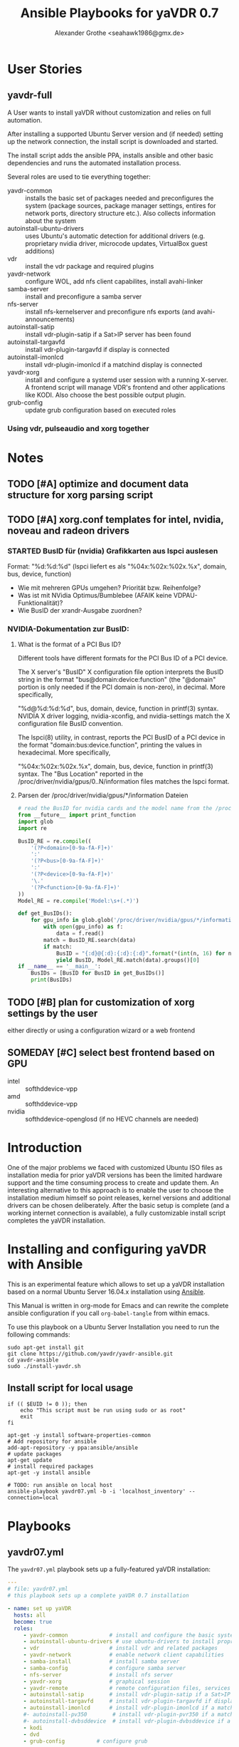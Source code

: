 # -*- mode: org; -*-
:DOCUMENT_OPTIONS: 
#+HTML_HEAD: <link rel="stylesheet" type="text/css" href="http://www.pirilampo.org/styles/readtheorg/css/htmlize.css"/>
#+HTML_HEAD: <link rel="stylesheet" type="text/css" href="http://www.pirilampo.org/styles/readtheorg/css/readtheorg.css"/>

#+HTML_HEAD: <script src="https://ajax.googleapis.com/ajax/libs/jquery/2.1.3/jquery.min.js"></script>
#+HTML_HEAD: <script src="https://maxcdn.bootstrapcdn.com/bootstrap/3.3.4/js/bootstrap.min.js"></script>
#+HTML_HEAD: <script type="text/javascript" src="http://www.pirilampo.org/styles/lib/js/jquery.stickytableheaders.js"></script>
#+HTML_HEAD: <script type="text/javascript" src="http://www.pirilampo.org/styles/readtheorg/js/readtheorg.js"></script>
#+OPTIONS: ^:nil
#+PROPERTY: header-args :mkdirp yes 
#+TITLE: Ansible Playbooks for yaVDR 0.7
#+Author: Alexander Grothe <seahawk1986@gmx.de>
:END:

* User Stories
** yavdr-full
A User wants to install yaVDR without customization and relies on full automation.

After installing a supported Ubuntu Server version and (if needed) setting up the network connection, the install script is downloaded and started.

The install script adds the ansible PPA, installs ansible and other basic dependencies and runs the automated installation process.

Several roles are used to tie everything together:
- yavdr-common :: installs the basic set of packages needed and preconfigures the system (package sources, package manager settings, entires for network ports, directory structure etc.). Also collects information about the system
- autoinstall-ubuntu-drivers :: uses Ubuntu's automatic detection for additional drivers (e.g. proprietary nvidia driver, microcode updates, VirtualBox guest additions)
- vdr :: install the vdr package and required plugins
- yavdr-network :: configure WOL, add nfs client capabilites, install avahi-linker
- samba-server :: install and preconfigure a samba server
- nfs-server :: install nfs-kernelserver and preconfigure nfs exports (and avahi-announcements)
- autoinstall-satip :: install vdr-plugin-satip if a Sat>IP server has been found
- autoinstall-targavfd :: install vdr-plugin-targavfd if display is connected
- autoinstall-imonlcd :: install vdr-plugin-imonlcd if a matchind display is connected
- yavdr-xorg :: install and configure a systemd user session with a running X-server.  A frontend script will manage VDR's frontend and other applications like KODI.  Also choose the best possible output plugin.
- grub-config :: update grub configuration based on executed roles 

*** Using vdr, pulseaudio and xorg together

* Notes
:PROPERTIES:
:export nil
:END:      
** TODO [#A] optimize and document data structure for xorg parsing script
** TODO [#A] xorg.conf templates for intel, nvidia, noveau and radeon drivers
*** STARTED BusID für (nvidia) Grafikkarten aus lspci auslesen
Format: "%d:%d:%d" (lspci liefert es als "%04x:%02x:%02x.%x", domain, bus, device, function)
- Wie mit mehreren GPUs umgehen? Priorität bzw. Reihenfolge?
- Was ist mit NVidia Optimus/Bumblebee (AFAIK keine VDPAU-Funktionalität)?
- Wie BusID der xrandr-Ausgabe zuordnen?
*** NVIDIA-Dokumentation zur BusID:
**** What is the format of a PCI Bus ID?

Different tools have different formats for the PCI Bus ID of a PCI device.

The X server's "BusID" X configuration file option interprets the BusID string in the format "bus@domain:device:function" (the "@domain" portion is only needed if the PCI domain is non-zero), in decimal. More specifically,

"%d@%d:%d:%d", bus, domain, device, function
in printf(3) syntax. NVIDIA X driver logging, nvidia-xconfig, and nvidia-settings match the X configuration file BusID convention.

The lspci(8) utility, in contrast, reports the PCI BusID of a PCI device in the format "domain:bus:device.function", printing the values in hexadecimal. More specifically,

"%04x:%02x:%02x.%x", domain, bus, device, function
in printf(3) syntax. The "Bus Location" reported in the /proc/driver/nvidia/gpus/0..N/information files matches the lspci format.
**** Parsen der /proc/driver/nvidia/gpus/*/information Dateien
#+BEGIN_SRC python
  # read the BusID for nvidia cards and the model name from the /proc/driver/nvidia/gpus/*/information file(s)
  from __future__ import print_function
  import glob
  import re

  BusID_RE = re.compile((
      '(?P<domain>[0-9a-fA-F]+)'
      ':'
      '(?P<bus>[0-9a-fA-F]+)'
      ':'
      '(?P<device>[0-9a-fA-F]+)'
      '\.'
      '(?P<function>[0-9a-fA-F]+)'
  ))
  Model_RE = re.compile('Model:\s+(.*)')

  def get_BusIDs():
      for gpu_info in glob.glob('/proc/driver/nvidia/gpus/*/information'):
          with open(gpu_info) as f:
              data = f.read()
          match = BusID_RE.search(data)
          if match:
              BusID = "{:d}@{:d}:{:d}:{:d}".format(*(int(n, 16) for n in match.groups()))
              yield BusID, Model_RE.match(data).groups()[0]
  if __name__ == '__main__':
      BusIDs = [BusID for BusID in get_BusIDs()]
      print(BusIDs)
#+END_SRC
** TODO [#B] plan for customization of xorg settings by the user
either directly or using a configuration wizard or a web frontend
** SOMEDAY [#C] select best frontend based on GPU
- intel :: softhddevice-vpp
- amd :: softhddevice-vpp
- nvidia :: softhddevice-openglosd (if no HEVC channels are needed)

* Introduction
One of the major problems we faced with customized Ubuntu ISO files as installation media for prior yaVDR versions has been the limited hardware support and the time consuming process to create and update them.  An interesting alternative to this approach is to enable the user to choose the installation medium himself so point releases, kernel versions and additional drivers can be chosen deliberately.  After the basic setup is complete (and a working internet connection is available), a fully customizable install script completes the yaVDR installation.
* Installing and configuring yaVDR with Ansible
This is an experimental feature which allows to set up a yaVDR installation based on a normal Ubuntu Server 16.04.x installation using [[http://ansible.com][Ansible]].

This Manual is written in org-mode for Emacs and can rewrite the complete ansible configuration if you call ~org-babel-tangle~ from within emacs.

To use this playbook on a Ubuntu Server Installation you need to run the following commands:
#+BEGIN_SRC shell
sudo apt-get install git
git clone https://github.com/yavdr/yavdr-ansible.git
cd yavdr-ansible
sudo ./install-yavdr.sh
#+END_SRC

** Install script for local usage
#+BEGIN_SRC shell :tangle install-yavdr.sh :shebang "#!/bin/bash"
if (( $EUID != 0 )); then
    echo "This script must be run using sudo or as root"
    exit
fi

apt-get -y install software-properties-common
# Add repository for ansible
add-apt-repository -y ppa:ansible/ansible
# update packages
apt-get update
# install required packages
apt-get -y install ansible

# TODO: run ansible on local host
ansible-playbook yavdr07.yml -b -i 'localhost_inventory' --connection=local
#+END_SRC
* Playbooks
** yavdr07.yml
The ~yavdr07.yml~ playbook sets up a fully-featured yaVDR installation:
#+BEGIN_SRC yaml :tangle yavdr07.yml :mkdirp yes :padline no
---
# file: yavdr07.yml
# this playbook sets up a complete yaVDR 0.7 installation

- name: set up yaVDR
  hosts: all
  become: true
  roles:
     - yavdr-common             # install and configure the basic system
     - autoinstall-ubuntu-drivers # use ubuntu-drivers to install proprietary dirvers (e.g. nvidia, virtualbox)
     - vdr                      # install vdr and related packages
     - yavdr-network            # enable network client capabilities
     - samba-install            # install samba server
     - samba-config             # configure samba server
     - nfs-server               # install nfs server
     - yavdr-xorg               # graphical session
     - yavdr-remote             # remote configuration files, services and scripts
     - autoinstall-satip        # install vdr-plugin-satip if a Sat>IP server has been found
     - autoinstall-targavfd     # install vdr-plugin-targavfd if display is connected
     - autoinstall-imonlcd      # install vdr-plugin-imonlcd if a matchind display is connected
     #- autoinstall-pv350        # install vdr-plugin-pvr350 if a matching card is detected
     #- autoinstall-dvbsddevice  # install vdr-plugin-dvbsddevice if a matching card is detected
     - kodi
     - dvd
     - grub-config          # configure grub

  handlers:
    - include: handlers/main.yml
#+END_SRC
** yavdr07-headless.yml
For a headless server installation ~yavdr07-headless.yml~ is a good choice
#+BEGIN_SRC yaml :tangle yavdr07-headless.yml :mkdirp yes
---
# file: yavdr07-headless.yml
# this playbook set up a headless yaVDR 0.7 installation

- name: set up a headless yaVDR server
  hosts: all
  become: true
  roles:
    - yavdr-common
    - vdr
    - yavdr-network
    - samba-server
    - samba-config
    - nfs-server
    - grub-config
    - autoinstall-satip
  handlers:
    - include: handlers/main.yml
#+END_SRC
* Hosts
This playbook can either be used to run the installation on the localhost or any other PC in the network that can be accessed via ssh. Simply add the host names or IP addresses to the hosts file in the respective section:

#+BEGIN_SRC conf :tangle localhost_inventory :mkdirp yes
[localhost]
localhost connection=local

#+END_SRC
* Group Variables
** default text for templates used by ansible
#+BEGIN_SRC yaml :tangle group_vars/all :mkdirp yes
# file: group_vars/all

# this is the standard text to put in templates
ansible_managed_file: "*** YAVDR: ANSIBLE MANAGED FILE ***"
#+END_SRC
** PPAs
#+BEGIN_SRC yaml :tangle group_vars/all :mkdirp yes
branch: unstable
ppa_owner: 'ppa:yavdr'
# a list of all package repositories to be added to the installation
repositories:
  - '{{ ppa_owner }}/main'
  - '{{ ppa_owner }}/unstable-main'
  - '{{ ppa_owner }}/{{branch}}-vdr'
  - '{{ ppa_owner }}/{{branch}}-yavdr'
  - '{{ ppa_owner }}/{{branch}}-kodi'
#+END_SRC
** VDR user, directories, special configuration and plugins
#+BEGIN_SRC yaml :tangle group_vars/all :mkdirp yes
# properties of the user vdr and vdr-related options
vdr:
  user: vdr
  group: vdr
  uid: 666
  gid: 666
  home: /var/lib/vdr
  recdir: /srv/vdr/video
  hide_first_recording_level: false
  safe_dirnames: true  # escape characters (useful for windows clients and FAT/NTFS file systems)
  override_vdr_charset: false

# add the vdr plugins you want to install
vdr_plugins:
  - vdr-plugin-devstatus
  - vdr-plugin-markad
  - vdr-plugin-restfulapi
  - vdr-plugin-softhddevice

#+END_SRC
** Media directories
#+BEGIN_SRC yaml :tangle group_vars/all :mkdirp yes
# dictionary of directories for (shared) files. Automatically exported via NFS and Samba if those roles are enabled
media_dirs:
  audio: /srv/audio
  video: /srv/audio
  pictures: /srv/picture
  files: /srv/files
  backups: /srv/backups
  recordings: '{{ vdr.recdir }}'
#+END_SRC
** NFS
#+BEGIN_SRC yaml :tangle group_vars/all :mkdirp yes
nfs:
  insecure: false  # set to true for OS X clients or if you plan to use libnfs as unprivileged user (e.g. KODI)
#+END_SRC
** Samba
#+BEGIN_SRC yaml :tangle group_vars/all :mkdirp yes
samba:
  workgroup: YAVDR
  windows_compatible: '{{ vdr.safe_dirnames }}'  # set to true to disable unix extensions, enable follow symlinks and wide links
#+END_SRC
** Additional packages
#+BEGIN_SRC yaml :tangle group_vars/all :mkdirp yes
# additional packages you want to install
extra_packages:
  - vim
  - tree
  - w-scan
  - bpython3
#+END_SRC
** System pre-configuration
#+BEGIN_SRC yaml :tangle group_vars/all :mkdirp yes
#system:
#  shutdown: poweroff
grub:
  timeout: 0
  boot_options: quiet nosplash
#+END_SRC
* Roles
** install-dependencies
*** tasks
**** main.yml
#+BEGIN_SRC yaml :tangle roles/install-packages/tasks/main.yml :mkdirp yes
---

- name: apt | install packages
  apt:
    name: '{{ item }}'
    state: present
    install_recommends: no
  with_items:
    '{{ packages }}'
#+END_SRC

** nvidia-381 drivers
install nvidia-381 from ppa:graphics-drivers/ppa
*** tasks
**** main.yml
#+BEGIN_SRC yaml :tangle roles/nvidia-381/tasks/main.yml :mkdirp yes
---

- name: add ppa:graphics-drivers/ppa
  apt_repository:
      repo: 'ppa:graphics-drivers/ppa'
      state: present
      update_cache: yes

- name: install nvidia-381 and other required packages
  apt:
    name: '{{ item }}'
    state: present
    install_recommends: no
  with_items:
    - nvidia-381
    - nvidia-settings
#+END_SRC
** yavdr-common
This role is used to set up a basic yaVDR installation. It creates the directories, installs the vdr and other useful packages.
*** default variables
This section is for reference only, please use the files in ~global_vars~ for customizations.
#+BEGIN_SRC yaml :tangle roles/yavdr-common/defaults/main.yml :mkdirp yes
---
# file: roles/yavdr-common/defaults/main.yml
#+END_SRC

**** Repositories
You can set a list of package repositories which provide the necessary packages. Feel free to use own PPAs if you need special customization to the VDR and it's plugins.
#+BEGIN_SRC yaml :tangle roles/yavdr-common/defaults/main.yml :mkdirp yes
branch: unstable
repositories:
  - 'ppa:yavdr/main'
  - 'ppa:yavdr/unstable-main'
  - 'ppa:yavdr/{{branch}}-vdr'
  - 'ppa:yavdr/{{branch}}-kodi'
  - 'ppa:yavdr/{{branch}}-yavdr'
#+END_SRC
**** Drivers
Automatically installed drivers can be very useful, but if you know you need a certain driver, you can simply set it's value to *true*. If you don't want a driver to be installed, set it's value to *false*.
#+BEGIN_SRC yaml :tangle roles/yavdr-common/defaults/main.yml :mkdirp yes
drivers:
  sundtek: auto
  ddvb-dkms: auto
#+END_SRC
**** Additional Packages
Add additional packages you would like to have on your installation to this list
#+BEGIN_SRC yaml :tangle roles/yavdr-common/defaults/main.yml :mkdirp yes
  extra_packages:
      - vim
      - tree
      - w-scan
#+END_SRC
**** VDR
This section allows you to set the recording directory, the user and group that runs the vdr and it's home directory.
 - user :: the vdr user name
 - group :: the main group for the user vdr
 - uid :: the user id for the user vdr
 - gid :: the group id for the group vdr
 - home :: the home directory for the user vdr
 - recdir :: the recording directory used by VDR
 - hide_first_recording_level :: let vdr hide the first directory level of it's recording directory so the content of multiple directories is shown merged together
 - safe_dirnames :: replace special characters which are not compatible with Windows file systems and Samba shares
 - override_vdr_charset :: workaround for channels with weird EPG encodings, e.g. Sky
#+BEGIN_SRC yaml :tangle roles/yavdr-common/defaults/main.yml :mkdirp yes
vdr:
    user: vdr
    group: vdr
    uid: 666
    gid: 666
    home: /var/lib/vdr
    recdir: /srv/vdr/video
    hide_first_recording_level: false
    safe_dirnames: true
    override_vdr_charset: false
#+END_SRC
*** tasks
yavdr-common executes the following tasks:
**** main.yml
***** Disable default installation of recommended packages
 This task prevents apt to automatically install all recommended dependencies for packages:
 #+BEGIN_SRC yaml :tangle roles/yavdr-common/tasks/main.yml :mkdirp yes
- name: apt | prevent automatic installation of recommended packages
  template:
    src: templates/90-norecommends.j2
    dest: /etc/apt/apt.conf.d/90norecommends

 #+END_SRC
***** Use bash instead of dash
#+BEGIN_SRC yaml :tangle roles/yavdr-common/tasks/main.yml :mkdirp yes
- name: use bash instead of dash
  shell: |
    echo "set dash/sh false" | debconf-communicate
    dpkg-reconfigure -f noninteractive dash
#+END_SRC

***** create user vdr
#+BEGIN_SRC yaml :tangle roles/yavdr-common/tasks/main.yml :exports none :mkdirp yes
- name: create vdr group
  group:
    gid: '{{ vdr.gid }}'
    state: present
    name: '{{ vdr.group }}'

- name: create vdr user
  user:
    name: '{{ vdr.user }}'
    group: '{{ vdr.group }}'
    uid: '{{ vdr.uid }}'
    home: '{{ vdr.home }}'
    shell: '/bin/bash'
    state: present
    append: true
#+END_SRC

***** Disable release-upgrade notifications
#+BEGIN_SRC yaml :tangle roles/yavdr-common/tasks/main.yml :mkdirp yes
- name: disable release-upgrade notifications
  lineinfile:
    dest: /etc/update-manager/release-upgrades
    backrefs: yes
    state: present
    regexp: '^(Prompt=).*$'
    line: '\1never'
#+END_SRC
***** Set up package repositories
 #+BEGIN_SRC yaml :tangle roles/yavdr-common/tasks/main.yml :mkdirp yes
- name: add yaVDR PPAs
  apt_repository:
      repo: '{{ item }}'
      state: present
      update_cache: yes
  with_items: '{{ repositories }}'

- name: upgrade existing packages
  apt:
      upgrade: dist
      update_cache: yes
 #+END_SRC
***** Install essential packages
 #+BEGIN_SRC yaml :tangle roles/yavdr-common/tasks/main.yml :mkdirp yes
- name: apt | install basic packages
  apt:
    name: '{{ item }}'
    state: present
    install_recommends: no
  with_items:
    - anacron
    - at
    - bash-completion
    - biosdevname
    - debconf-utils
    - linux-firmware
    - psmisc
    - python-kmodpy
    - python-usb
    - python3-usb
    - software-properties-common
    - ssh
    - wget
    - wpasupplicant
    - usbutils
    - xfsprogs

 #+END_SRC
***** Install additional packages (user defined)
#+BEGIN_SRC yaml :tangle roles/yavdr-common/tasks/main.yml
- name: apt | install extra packages
  apt:
    name: '{{ item }}'
    state: present
    install_recommends: no
  with_items:
      '{{ extra_packages }}'
#+END_SRC
***** Gather facts with custom modules 
#+BEGIN_SRC yaml :tangle roles/yavdr-common/tasks/main.yml :mkdirp yes
- name: get information about usb and pci hardware and loaded kernel modules
  hardware_facts:
    usb: True
    pci: True
    modules: True
    gpus: True
- debug:
    var: usb
    verbosity: 1
- debug:
    var: pci
    verbosity: 1
- debug:
    var: modules
    verbosity: 1
- debug:
    var: gpus
    verbosity: 1
#+END_SRC
***** create media directories
#+BEGIN_SRC yaml :tangle roles/yavdr-common/tasks/main.yml :exports none :mkdirp yes
- name: create media directories
  file:
    dest: '{{ item.value }}'
    owner: '{{ vdr.user }}'
    group: '{{ vdr.group }}'
    state: directory
    mode: '0777'
  with_dict: '{{ media_dirs }}'
#+END_SRC
*** templates
#+BEGIN_SRC c :tangle roles/yavdr-common/templates/90-norecommends.j2 :mkdirp yes
{{ ansible_managed_file | comment('c') }}
// Recommends are as of now still abused in many packages
APT::Install-Recommends "0";
APT::Install-Suggests "0";
#+END_SRC
** vdr
*** tasks
**** install the basic vdr packages
#+BEGIN_SRC yaml :tangle roles/vdr/tasks/main.yml :mkdirp yes
---
# file: roles/vdr/tasks/main.yml

- name: apt | install basic vdr packages
  apt:
    name: '{{ item }}'
    state: present
    install_recommends: no
  with_items:
    - vdr
    - vdrctl
    - vdr-plugin-dbus2vdr
#+END_SRC
**** Add svdrp/svdrp-disc to /etc/services
#+BEGIN_SRC yaml :tangle roles/vdr/tasks/main.yml :mkdirp yes
- name: add svdrp to /etc/services
  lineinfile:
    dest: /etc/services
    state: present
    line: "svdrp        6419/tcp"

- name: add svdrp-disc to /etc/services
  lineinfile:
    dest: /etc/services
    state: present
    line: "svdrp-disc       6419/udp"
#+END_SRC
**** Set up the recording directory for the vdr user
#+BEGIN_SRC yaml :tangle roles/vdr/tasks/main.yml :mkdirp yes
- name: create vdr recdir
  file:
    state: directory
    owner: '{{ vdr.user }}'
    group: '{{ vdr.group }}'
    mode: 0775
    dest: '{{ vdr.recdir }}'

- name: set option to use hide-first-recording-level patch
  blockinfile:
    dest: /etc/vdr/conf.d/04-vdr-hide-first-recordinglevel.conf
    create: true
    block: |
      [vdr]
      --hide-first-recording-level
  when:
    vdr.hide_first_recording_level

- name: create local dir in recdir
  file:
    state: directory
    owner: '{{ vdr.user }}'
    group: '{{ vdr.group }}'
    mode: '0775'
    dest: '{{ vdr.recdir }}/local'
  when:
    vdr.hide_first_recording_level

# TODO: set recdir, user etc. in /etc/vdr/conf.d/
#+END_SRC
**** Install additional vdr plugins
The additional plugins to install can be set in the variable ~{{vdr_plugins}}~ in the group variables
#+BEGIN_SRC yaml :tangle roles/vdr/tasks/main.yml :mkdirp yes
- name: apt | install additional vdr plugins
  apt:
    name: '{{ item }}'
    state: present
    install_recommends: no
  with_items:
    '{{ vdr_plugins | default({}) }}'
  notify: [ 'Restart VDR' ]
#+END_SRC
** STARTED yavdr-network
*** default variables

#+BEGIN_SRC yaml :tangle roles/yavdr-network/main.yml :mkdirp yes
install_avahi: true
#+END_SRC
*** tasks
#+BEGIN_SRC yaml :tangle roles/yavdr-network/tasks/main.yml :mkdirp yes
---
# this playbook sets up network services for a yaVDR installation

- name: apt |install packages for network services
  apt:
      name: '{{ item }}'
      state: present
      install_recommends: no
  with_items:
      - avahi-daemon
      - avahi-utils
      - biosdevname
      - ethtool
      - nfs-common
      - vdr-addon-avahi-linker
      - wakeonlan

# Does this really work? We need a way to check if an interface supports WOL - Python Skript?
# - name: check WOL capabilities of network interfaces
#   shell: 'ethtool {{ item }} | grep -Po "(?<=Supports\sWake-on:\s).*$"'
#   register: wol
#   with_items: '{% for interface in ansible_interfaces if interface != 'lo' and interface != 'bond0' %}'
  
#+END_SRC
** nfs-server
*** tasks
#+BEGIN_SRC yaml :tangle roles/nfs-server/tasks/main.yml :mkdirp yes
- name: install nfs server packages
  apt:
    name: '{{ item }}'
    state: present
    install_recommends: no
  with_items:
    - nfs-kernel-server
    - nfs-common

- name: create /etc/exports
  template:
    src: templates/nfs-exports.j2
    dest: /etc/exports
  notify: [ 'Restart NFS Kernel Server' ]
#+END_SRC
*** templates
#+BEGIN_SRC conf :tangle roles/nfs-server/templates/nfs-exports.j2 :mkdirp yes
  /srv *(rw,fsid=0,sync,no_subtree_check,all_squash,anongid={{ vdr.gid }},anonuid={{ vdr.uid }})
  {% for name, path in media_dirs.iteritems() %}
  {{ path }} *(rw,fsid={{ loop.index }},sync,no_subtree_check,all_squash,anongid={{ vdr.gid }},anonuid={{ vdr.uid }}{{ ',insecure' if nfs.insecure else '' }})
  {% endfor %}
#+END_SRC
** TODO yavdr-remote
*** default variables
*** tasks
#+BEGIN_SRC yaml :tangle roles/yavdr-remote/tasks/main.yml :mkdirp yes
---
# This role is used to set up the yaVDR remote control configuration.

- name: install yavdr-remote
  apt:
    name: yavdr-remote
    state: present

- name: install lirc
  apt:
    name: lircd
    state: present
  when:
    - install_lircd is defined and install_lircd

- name: install eventlircd
  apt:
    name: eventlircd
    state: present
  when:
      install_eventlircd is defined and install_eventlircd

# TODO: upload lircd2uinput package to PPA
#- name: install lircd2uinput
#  tag: install
#  apt:
#      name: lircd2uinput
#      state: present
#  when:
#      install_eventlircd is defined and install_eventlircd
#+END_SRC
*** templates
*** files

** yavdr-xorg
*** TODO automatic X-server configuration
- [X] detect connected display
- [X] read EDID from displays
- [ ] create a xorg.conf for nvidia/intel/amd gpus

**** HOLD Nvidia-GPUs:read  EDID:

#+BEGIN_SRC shell
$ nvidia-xconfig --extract-edids-from-file=/var/log/Xorg.0.log --extract-edids-output-file=/tmp/edid.bin.0

Found 2 EDIDs in "/var/log/Xorg.0.log".
  Wrote EDID for "DELL 2407WFP (CRT-1)" to "/tmp/edid.bin.0.0" (128 bytes).
  Wrote EDID for "ADI A715 (DFP-1)" to "/tmp/edid.bin.0.1" (128 bytes).

$ xrandr -q
Screen 0: minimum 8 x 8, current 3200 x 1200, maximum 8192 x 8192
DVI-I-0 disconnected primary (normal left inverted right x axis y axis)
VGA-0 connected 1920x1200+1280+0 (normal left inverted right x axis y axis) 519mm x 324mm
   1920x1200     59.95*+
   1680x1050     59.95  
   1280x1024     75.02    60.02  
   1152x864      75.00  
   1024x768      75.03    60.00  
   800x600       75.00    60.32  
   640x480       75.00    59.94  
DVI-I-1 disconnected (normal left inverted right x axis y axis)
HDMI-0 connected 1280x1024+0+0 (normal left inverted right x axis y axis) 338mm x 270mm
   1280x1024     60.02*+
   1024x768      60.00  
   800x600       60.32  
   640x480       59.95    59.94

$ parse-edid < /tmp/edid.bin.0.1
Checksum Correct

Section "Monitor"
	Identifier "ADI A715"
	ModelName "ADI A715"
	VendorName "ADI"
	# Monitor Manufactured week 15 of 2003
	# EDID version 1.3
	# Digital Display
	DisplaySize 330 270
	Gamma 2.20
	Option "DPMS" "true"
	#Not giving standard mode: 640x480, 60Hz
	#Not giving standard mode: 800x600, 60Hz
	#Not giving standard mode: 1024x768, 60Hz
	#Not giving standard mode: 1280x1024, 60Hz
	Modeline 	"Mode 0" 108.00 1280 1328 1440 1688 1024 1025 1028 1066 +hsync +vsync 
	Modeline 	"Mode 1" 40.00 800 840 968 1056 600 601 605 628 +hsync +vsync 
EndSection

$ parse-edid < /tmp/edid.bin.0.0
Checksum Correct

Section "Monitor"
	Identifier "DELL 2407WFP"
	ModelName "DELL 2407WFP"
	VendorName "DEL"
	# Monitor Manufactured week 24 of 2007
	# EDID version 1.3
	# Analog Display
	Option "SyncOnGreen" "true"
	DisplaySize 520 330
	Gamma 2.20
	Option "DPMS" "true"
	Horizsync 30-83
	VertRefresh 56-76
	# Maximum pixel clock is 170MHz
	#Not giving standard mode: 1280x1024, 60Hz
	#Not giving standard mode: 1600x1200, 60Hz
	#Not giving standard mode: 1152x864, 75Hz
	#Not giving standard mode: 1680x1050, 60Hz
	Modeline 	"Mode 0" 154.00 1920 1968 2000 2080 1200 1203 1209 1235 +hsync -vsync 
EndSection

#+END_SRC
**** DONE Start X-server with debug-output
#+BEGIN_SRC conf
# /etc/systemd/system/x-debug@.service
[Unit]
Description=X with verbose logging on %I
Wants=graphical.target
Before=graphical.target
Conflicts=xlogin@vdr.service x@vt7.service

[Service]
Type=forking
ExecStart=/usr/bin/x-daemon -logverbose 6 -noreset %I -config xdiscover.conf
#+END_SRC

#+BEGIN_SRC conf
# /etc/X11/xdiscover.conf
Section "Device"
        Identifier "nvidia"
        Driver  "nvidia"
        Option  "NoLogo"              "true"
        Option  "DynamicTwinView"     "true"
        Option  "NoFlip"              "false"
#        Option  "FlatPanelProperties" "Scaling = Native"
#        Option  "ModeValidation"      "NoVesaModes, NoXServerModes"
#        Option  "ModeDebug"           "true"
#        Option  "HWCursor"            "false"
EndSection

Section "Screen"
        Identifier      "screen"
        Device          "nvidia"
EndSection

Section "Extensions"
        Option  "Composite"           "false"
EndSection

#+END_SRC

**** DONE python-script for parsing xrandr --verbose output
***** Example output
# ION-330-I
#+BEGIN_SRC shell :tangle library/xrandr_output.1
$ xrandr --verbose
Screen 0: minimum 8 x 8, current 1280 x 720, maximum 8192 x 8192
VGA-0 disconnected primary (normal left inverted right x axis y axis)
	Identifier: 0x1c4
	Timestamp:  18571
	Subpixel:   unknown
	Clones:    
	CRTCs:      0 1
	Transform:  1.000000 0.000000 0.000000
	            0.000000 1.000000 0.000000
	            0.000000 0.000000 1.000000
	           filter: 
	BorderDimensions: 4 
		supported: 4
	Border: 0 0 0 0 
		range: (0, 65535)
	SignalFormat: VGA 
		supported: VGA
	ConnectorType: VGA 
	ConnectorNumber: 0 
	_ConnectorLocation: 1 
HDMI-0 connected 1280x720+0+0 (0x1cb) normal (normal left inverted right x axis y axis) 885mm x 498mm
	Identifier: 0x1c5
	Timestamp:  18571
	Subpixel:   unknown
	Gamma:      1.0:1.0:1.0
	Brightness: 1.0
	Clones:    
	CRTC:       0
	CRTCs:      0 1fg
	Transform:  1.000000 0.000000 0.000000
	            0.000000 1.000000 0.000000
	            0.000000 0.000000 1.000000
	           filter: 
	EDID: 
		00ffffffffffff004c2d800100000000
		2c0e01038059328c0ae2bda15b4a9824
		15474a20000001010101010101010101
		010101010101011d007251d01e206e28
		550075f23100001e011d00bc52d01e20
		b828554075f23100001e000000fd0032
		3d0f2e08000a202020202020000000fc
		0053414d53554e470a20202020200181
		02031971468413051403122309070783
		01000065030c001000011d8018711c16
		20582c250075f23100009e011d80d072
		1c1620102c258075f23100009e8c0ad0
		8a20e02d10103e960075f2310000188c
		0ad090204031200c40550075f2310000
		18000000000000000000000000000000
		000000000000000000000000000000ca
	BorderDimensions: 4 
		supported: 4
	Border: 39 24 41 21 
		range: (0, 65535)
	SignalFormat: TMDS 
		supported: TMDS
	ConnectorType: HDMI 
	ConnectorNumber: 1 
	_ConnectorLocation: 2 
  1280x720 (0x1c6)   74.2MHz +HSync +VSync +preferred
        h: width  1280 start 1390 end 1430 total 1650 skew    0 clock   45.0KHz
        v: height  720 start  725 end  730 total  750           clock   60.0Hz
  1920x1080 (0x1c7)   74.2MHz +HSync +VSync Interlace
        h: width  1920 start 2008 e#nd 2052 total 2200 skew    0 clock   33.8KHz
        v: height 1080 start 1084 end 1094 total 1124           clock   60.1Hz
  1920x1080 (0x1c8)   74.2MHz +HSync +VSync Interlace
        h: width  1920 start 2008 end 2052 total 2200 skew    0 clock   33.7KHz
        v: height 1080 start 1084 end 1094 total 1124           clock   60.0Hz
  1920x1080 (0x1c9)   74.2MHz +HSync +VSync Interlace
        h: width  1920 start 2448 end 2492 total 2640 skew    0 clock   28.1KHz
        v: height 1080 start 1084 end 1094 total 1124           clock   50.0Hz
  1280x720 (0x1ca)   74.2MHz +HSync +VSync
        h: width  1280 start 1390 end 1430 total 1650 skew    0 clock   45.0KHz
        v: height  720 start  725 end  730 total  750           clock   59.9Hz
  1280x720 (0x1cb)   74.2MHz +HSync +VSync *current
        h: width  1280 start 1720 end 1760 total 1980 skew    0 clock   37.5KHz
        v: height  720 start  725 end  730 total  750           clock   50.0Hz
  800x600 (0x1cc)   40.0MHz +HSync +VSync
        h: width   800 start  840 end  968 total 1056 skew    0 clock   37.9KHz
        v: height  600 start  601 end  605 total  628           clock   60.3Hz
  800x600 (0x1cd)   36.0MHz +HSync +VSync
        h: width   800 start  824 end  896 total 1024 skew    0 clock   35.2KHz
        v: height  600 start  601 end  603 total  625           clock   56.2Hz
  720x576 (0x1ce)   27.0MHz -HSync -VSync
        h: width   720 start  732 end  796 total  864 skew    0 clock   31.2KHz
        v: height  576 start  581 end  586 total  625           clock   50.0Hz
  720x480 (0x1cf)   27.0MHz -HSync -VSync
        h: width   720 start  736 end  798 total  858 skew    0 clock   31.5KHz
        v: height  480 start  489 end  495 total  525           clock   59.9Hz
  640x480 (0x1d0)   25.2MHz -HSync -VSync
        h: width   640 start  656 end  752 total  800 skew    0 clock   31.5KHz
        v: height  480 start  490 end  492 total  525           clock   59.9Hz
  320x240 (0x1d1)   12.6MHz -HSync -VSync DoubleScan
        h: width   320 start  328 end  376 total  400 skew    0 clock   31.5KHz
        v: height  240 start  245 end  246 total  262           clock   60.1Hz
#+END_SRC

# GT210
#+BEGIN_SRC shell :tangle library/xrandr_output.2
$ xrandr --verbose
Screen 0: minimum 8 x 8, current 3200 x 1200, maximum 8192 x 8192
DVI-I-0 disconnected primary (normal left inverted right x axis y axis)
	Identifier: 0x1c4
	Timestamp:  641679
	Subpixel:   unknown
	Clones:    
	CRTCs:      0 1
	Transform:  1.000000 0.000000 0.000000
	            0.000000 1.000000 0.000000
	            0.000000 0.000000 1.000000
	           filter: 
	BorderDimensions: 4 
		supported: 4
	Border: 0 0 0 0 
		range: (0, 65535)
	SignalFormat: VGA 
		supported: VGA
	ConnectorType: DVI-I 
	ConnectorNumber: 0 
	_ConnectorLocation: 0 
VGA-0 connected 1920x1200+1280+0 (0x1c6) normal (normal left inverted right x axis y axis) 519mm x 324mm
	Identifier: 0x1c5
	Timestamp:  641679
	Subpixel:   unknown
	Gamma:      1.0:1.0:1.0
	Brightness: 1.0
	Clones:    
	CRTC:       1
	CRTCs:      0 1
	Transform:  1.000000 0.000000 0.000000
	            0.000000 1.000000 0.000000
	            0.000000 0.000000 1.000000
	           filter: 
	EDID: 
		00ffffffffffff0010ac16a0534b4431
		181101030e342178eeee91a3544c9926
		0f5054a54b008180a940714fb3000101
		010101010101283c80a070b023403020
		360007442100001a000000ff00555935
		343537364531444b5320000000fc0044
		454c4c20323430375746500a000000fd
		00384c1e5311000a20202020202000f1
	BorderDimensions: 4 
		supported: 4
	Border: 0 0 0 0 
		range: (0, 65535)
	SignalFormat: VGA 
		supported: VGA
	ConnectorType: VGA 
	ConnectorNumber: 2 
	_ConnectorLocation: 2 
  1920x1200 (0x1c6) 154.000MHz +HSync -VSync *current +preferred
        h: width  1920 start 1968 end 2000 total 2080 skew    0 clock  74.04KHz
        v: height 1200 start 1203 end 1209 total 1235           clock  59.95Hz
  1680x1050 (0x1c7) 146.250MHz -HSync +VSync
        h: width  1680 start 1784 end 1960 total 2240 skew    0 clock  65.29KHz
        v: height 1050 start 1053 end 1059 total 1089           clock  59.95Hz
  1280x1024 (0x1c8) 135.000MHz +HSync +VSync
        h: width  1280 start 1296 end 1440 total 1688 skew    0 clock  79.98KHz
        v: height 1024 start 1025 end 1028 total 1066           clock  75.02Hz
  1280x1024 (0x1c9) 108.000MHz +HSync +VSync
        h: width  1280 start 1328 end 1440 total 1688 skew    0 clock  63.98KHz
        v: height 1024 start 1025 end 1028 total 1066           clock  60.02Hz
  1152x864 (0x1ca) 108.000MHz +HSync +VSync
        h: width  1152 start 1216 end 1344 total 1600 skew    0 clock  67.50KHz
        v: height  864 start  865 end  868 total  900           clock  75.00Hz
  1024x768 (0x1cb) 78.750MHz +HSync +VSync
        h: width  1024 start 1040 end 1136 total 1312 skew    0 clock  60.02KHz
        v: height  768 start  769 end  772 total  800           clock  75.03Hz
  1024x768 (0x1cc) 65.000MHz -HSync -VSync
        h: width  1024 start 1048 end 1184 total 1344 skew    0 clock  48.36KHz
        v: height  768 start  771 end  777 total  806           clock  60.00Hz
  800x600 (0x1cd) 49.500MHz +HSync +VSync
        h: width   800 start  816 end  896 total 1056 skew    0 clock  46.88KHz
        v: height  600 start  601 end  604 total  625           clock  75.00Hz
  800x600 (0x1ce) 40.000MHz +HSync +VSync
        h: width   800 start  840 end  968 total 1056 skew    0 clock  37.88KHz
        v: height  600 start  601 end  605 total  628           clock  60.32Hz
  640x480 (0x1cf) 31.500MHz -HSync -VSync
        h: width   640 start  656 end  720 total  840 skew    0 clock  37.50KHz
        v: height  480 start  481 end  484 total  500           clock  75.00Hz
  640x480 (0x1d0) 25.175MHz -HSync -VSync
        h: width   640 start  656 end  752 total  800 skew    0 clock  31.47KHz
        v: height  480 start  490 end  492 total  525           clock  59.94Hz
DVI-I-1 disconnected (normal left inverted right x axis y axis)
	Identifier: 0x1d1
	Timestamp:  641679
	Subpixel:   unknown
	Clones:    
	CRTCs:      0 1
	Transform:  1.000000 0.000000 0.000000
	            0.000000 1.000000 0.000000
	            0.000000 0.000000 1.000000
	           filter: 
	BorderDimensions: 4 
		supported: 4
	Border: 0 0 0 0 
		range: (0, 65535)
	SignalFormat: TMDS 
		supported: TMDS
	ConnectorType: DVI-I 
	ConnectorNumber: 0 
	_ConnectorLocation: 0 
HDMI-0 connected 1280x1024+0+0 (0x1c9) normal (normal left inverted right x axis y axis) 338mm x 270mm
	Identifier: 0x1d2
	Timestamp:  641679
	Subpixel:   unknown
	Gamma:      1.0:1.0:1.0
	Brightness: 1.0
	Clones:    
	CRTC:       0
	CRTCs:      0 1
	Transform:  1.000000 0.000000 0.000000
	            0.000000 1.000000 0.000000
	            0.000000 0.000000 1.000000
	           filter: 
	EDID: 
		00ffffffffffff0004895d2320090000
		0f0d0103e0211b782ac5c6a3574a9c23
		124f5421080031404540614081800101
		010101010101302a009851002a403070
		1300520e1100001ea00f200031581c20
		28801400520e1100001e000000ff0033
		31355430324530323333360a000000fc
		0041444920413731350a20202020002b
	BorderDimensions: 4 
		supported: 4
	Border: 0 0 0 0 
		range: (0, 65535)
	SignalFormat: TMDS 
		supported: TMDS
	ConnectorType: HDMI 
	ConnectorNumber: 1 
	_ConnectorLocation: 1 
  1280x1024 (0x1c9) 108.000MHz +HSync +VSync *current +preferred
        h: width  1280 start 1328 end 1440 total 1688 skew    0 clock  63.98KHz
        v: height 1024 start 1025 end 1028 total 1066           clock  60.02Hz
  1024x768 (0x1cc) 65.000MHz -HSync -VSync
        h: width  1024 start 1048 end 1184 total 1344 skew    0 clock  48.36KHz
        v: height  768 start  771 end  777 total  806           clock  60.00Hz
  800x600 (0x1ce) 40.000MHz +HSync +VSync
        h: width   800 start  840 end  968 total 1056 skew    0 clock  37.88KHz
        v: height  600 start  601 end  605 total  628           clock  60.32Hz
  640x480 (0x1d3) 25.180MHz -HSync -VSync
        h: width   640 start  648 end  744 total  800 skew    0 clock  31.48KHz
        v: height  480 start  482 end  484 total  525           clock  59.95Hz
  640x480 (0x1d0) 25.175MHz -HSync -VSync
        h: width   640 start  656 end  752 total  800 skew    0 clock  31.47KHz
        v: height  480 start  490 end  492 total  525           clock  59.94Hz

#+END_SRC

***** parse hex-strings
#+BEGIN_SRC python
>>> import binascii
>>> s = "deadbeef"
>>> binascii.a2b_hex(s)
b'\xde\xad\xbe\xef'
#+END_SRC
*** default variables
*** tasks
#+BEGIN_SRC yaml :tangle roles/yavdr-xorg/tasks/main.yml :mkdirp yes
---
# file: roles/yavdr-xorg/tasks/main.yml


# TODO: use hooks or requirements instead
- name: Stop VDR
  systemd:
    name: vdr.service
    state: stopped
    enabled: yes
  notify: ['Start VDR']

- name: Stop xlogin
  systemd:
    name: xlogin@vdr.service
    state: stopped
    enabled: yes

- name: Stop x
  systemd:
    name: x@vt7.service
    state: stopped

- name: install packages for xorg
  apt:
    name: '{{ item }}'
    state: present
  with_items:
    - xorg
    - xserver-xorg-video-all
    - xserver-xorg-input-all
    - xlogin
    - xterm
    - openbox
    #- yavdr-xorg

- name: "stop x@vt7.service"
  systemd:
    name: "x@vt7.service"
    state: stopped

- name: "expand template for x-verbose@.service"
  template:
    src: "templates/x-verbose@.service.j2"
    dest: "/etc/systemd/system/x-verbose@.service"

- name: "start x-verbose@.service"
  systemd:
    name: "x-verbose@vt7.service"
    state: started
    enabled: false
    masked: false
    daemon_reload: true

- name: "wait a little bit, so X has some time to start up (needed?)"
  wait_for:
    timeout: 3

- name: "detect xorg configuration"
  action: xrandr_facts

- name: "stop x-verbose@vt7.service"
  systemd:
    name: "x-verbose@vt7.service"
    state: stopped
    enabled: false
    masked: true

### TODO: Create xorg configuration

- name: create folders for user session
  file:
    state: directory
    dest: '{{ item }}'
    mode: '0775'
    owner: '{{ vdr.user }}'
    group: '{{ vdr.group }}'
  with_items:
    - '{{ vdr.home }}/.config/systemd/user'
    - '{{ vdr.home }}/.config/openbox/'

### TODO: move to yavdr-xorg package? ###
- name: create folder for customizations of vdr.service
  file:
    state: directory
    dest: /etc/systemd/system/vdr.service.d
    mode: '0775'

- name: create folder for systemd user configuration
  file:
    state: directory
    dest: '{{ vdr.home }}/.config/systemd/user'
    mode: '0775'
    owner: '{{ vdr.user }}'
    group: '{{ vdr.group }}'

- name: create folder for openbox configuration
  file:
    state: directory
    dest: '{{ vdr.home }}/.config/openbox'
    mode: '0775'
    owner: '{{ vdr.user }}'
    group: '{{ vdr.group }}'

- name: add dependency to X-server for vdr.service using a drop-in
  template:
    src: templates/vdr-xorg.conf
    dest: /etc/systemd/system/vdr.service.d/
### END TODO ###

- name: create .xinitrc for vdr user
  template:
      src: 'templates/.xinitrc.j2'
      dest: '{{ vdr.home }}/.xinitrc'
      mode: 0755
      owner: '{{ vdr.user }}'
      group: '{{ vdr.group }}'

- name: populate autostart for openbox
  template:
      src: 'templates/autostart.j2'
      dest: '{{ vdr.home }}/.config/openbox/autostart'
      mode: 0755
      owner: '{{ vdr.user }}'
      group: '{{ vdr.group }}'

- name: expand rc.xml for openbox
  template:
      src: 'templates/openbox_rc.xml.j2'
      dest: '{{ vdr.home }}/.config/openbox/rc.xml'
      mode: 0755
      owner: '{{ vdr.user }}'
      group: '{{ vdr.group }}'

- name: create yavdr.target for the user session
  template:
      src: 'templates/yavdr-desktop.target.j2'
      dest: '{{ vdr.home }}/.config/systemd/user/yavdr-desktop.target'
      mode: 0755
      owner: '{{ vdr.user }}'
      group: '{{ vdr.group }}'

- name: set a login shell for the user vdr
  user:
      name: '{{ vdr.user }}'
      shell: '/bin/bash'
      state: present
      uid: '{{ vdr.uid }}'
      groups: '{{ vdr.group }}'
      append: yes

# TODO: run xorg-debug and parse xrandr output
# TODO: expand template for xorg.conf (or snippets)
#       with respect for the available graphics card driver
#       nvidia, noveau, intel, radeon

- name: enable and start xlogin for the user vdr
  systemd:
    daemon_reload: yes
    name: 'xlogin@{{ vdr.user }}'
    enabled: yes
    state: started
#+END_SRC
*** templates
**** xorg
#+BEGIN_SRC conf :tangle "roles/yavdr-xorg/templates/x-verbose@.service.j2"
[Unit]
Description=X with verbose logging on %I
Wants=graphical.target
Before=graphical.target

[Service]
Type=forking
ExecStart=/usr/bin/x-daemon -logverbose 6 -noreset %I
#+END_SRC

#+BEGIN_SRC conf :tangle roles/yavdr-xorg/templates/vdr-xorg.conf :mkdirp yes
# file: roles/yavdr-xorg/templates/vdr-xorg.conf
# {{ ansible_managed_file }}

[Unit]
After=x@vt7.service
Wants=x@vt7.service
#BindsTo=x@vt7.service
#+END_SRC
#+BEGIN_SRC shell :tangle roles/yavdr-xorg/templates/.xinitrc.j2 :mkdirp yes
#!/bin/bash
# {{ ansible_managed_file }}
exec openbox-session
#+END_SRC

#+BEGIN_SRC shell :tangle roles/yavdr-xorg/templates/yavdr-desktop.target.j2 :mkdirp yes
[Unit]
Description=yaVDR Desktop
Requires=default.target
After=default.target pulseaudio.service
Wants=dbus.service pulseaudio.service
AllowIsolate=yes
#+END_SRC
#+BEGIN_SRC conf :tangle roles/yavdr-xorg/templates/xorg.conf.yavdr :mkdirp yes

#+END_SRC
**** openbox
****** autostart
#+BEGIN_SRC shell :tangle roles/yavdr-xorg/templates/autostart.j2 :mkdirp yes
env | grep "DISPLAY\|DBUS_SESSION_BUS_ADDRESS\|XDG_RUNTIME_DIR" > ~/.session-env
systemctl --user import-environment DISPLAY XAUTHORITY XDG_RUNTIME_DIR DBUS_SESSION_BUS_ADDRESS

if which dbus-update-activation-environment >/dev/null 2>&1; then
        dbus-update-activation-environment DISPLAY XAUTHORITY XDG_RUNTIME_DIR
fi

# start systemd units for the yavdr user session
systemctl --user isolate yavdr-desktop.target
#+END_SRC
****** rc.xml
#+BEGIN_SRC xml :tangle roles/yavdr-xorg/templates/openbox_rc.xml.j2 :mkdirp yes :padline no
  <?xml version="1.0" encoding="UTF-8"?>
  <openbox_config xmlns="http://openbox.org/3.4/rc" xmlns:xi="http://www.w3.org/2001/XInclude">
  <!-- Do not edit this file, it will be overwritten on install.
          Copy the file to $HOME/.config/openbox/ instead. -->
    <resistance>
      <strength>10</strength>
      <screen_edge_strength>20</screen_edge_strength>
    </resistance>
    <focus>
      <focusNew>yes</focusNew>
      <!-- always try to focus new windows when they appear. other rules do
         apply -->
      <followMouse>no</followMouse>
      <!-- move focus to a window when you move the mouse into it -->
      <focusLast>yes</focusLast>
      <!-- focus the last used window when changing desktops, instead of the one
         under the mouse pointer. when followMouse is enabled -->
      <underMouse>no</underMouse>
      <!-- move focus under the mouse, even when the mouse is not moving -->
      <focusDelay>200</focusDelay>
      <!-- when followMouse is enabled, the mouse must be inside the window for
         this many milliseconds (1000 = 1 sec) before moving focus to it -->
      <raiseOnFocus>no</raiseOnFocus>
      <!-- when followMouse is enabled, and a window is given focus by moving the
         mouse into it, also raise the window -->
    </focus>
    <placement>
      <policy>Smart</policy>
      <!-- 'Smart' or 'UnderMouse' -->
      <center>yes</center>
      <!-- whether to place windows in the center of the free area found or
         the top left corner -->
      <monitor>Active</monitor>
      <!-- with Smart placement on a multi-monitor system, try to place new windows
         on: 'Any' - any monitor, 'Mouse' - where the mouse is, 'Active' - where
         the active window is, 'Primary' - only on the primary monitor -->
      <primaryMonitor>Active</primaryMonitor>
      <!-- The monitor where Openbox should place popup dialogs such as the
         focus cycling popup, or the desktop switch popup.  It can be an index
         from 1, specifying a particular monitor.  Or it can be one of the
         following: 'Mouse' - where the mouse is, or
                    'Active' - where the active window is -->
    </placement>
    <theme>
      <name>Onyx</name>
      <titleLayout>NLIMC</titleLayout>
      <!--
        available characters are NDSLIMC, each can occur at most once.
        N: window icon
        L: window label (AKA title).
        I: iconify
        M: maximize
        C: close
        S: shade (roll up/down)
        D: omnipresent (on all desktops).
    -->
      <keepBorder>yes</keepBorder>
      <animateIconify>yes</animateIconify>
      <font place="ActiveWindow">
        <name>sans</name>
        <size>8</size>
        <!-- font size in points -->
        <weight>bold</weight>
        <!-- 'bold' or 'normal' -->
        <slant>normal</slant>
        <!-- 'italic' or 'normal' -->
      </font>
      <font place="InactiveWindow">
        <name>sans</name>
        <size>8</size>
        <!-- font size in points -->
        <weight>bold</weight>
        <!-- 'bold' or 'normal' -->
        <slant>normal</slant>
        <!-- 'italic' or 'normal' -->
      </font>
      <font place="MenuHeader">
        <name>sans</name>
        <size>9</size>
        <!-- font size in points -->
        <weight>normal</weight>
        <!-- 'bold' or 'normal' -->
        <slant>normal</slant>
        <!-- 'italic' or 'normal' -->
      </font>
      <font place="MenuItem">
        <name>sans</name>
        <size>9</size>
        <!-- font size in points -->
        <weight>normal</weight>
        <!-- 'bold' or 'normal' -->
        <slant>normal</slant>
        <!-- 'italic' or 'normal' -->
      </font>
      <font place="ActiveOnScreenDisplay">
        <name>sans</name>
        <size>9</size>
        <!-- font size in points -->
        <weight>bold</weight>
        <!-- 'bold' or 'normal' -->
        <slant>normal</slant>
        <!-- 'italic' or 'normal' -->
      </font>
      <font place="InactiveOnScreenDisplay">
        <name>sans</name>
        <size>9</size>
        <!-- font size in points -->
        <weight>bold</weight>
        <!-- 'bold' or 'normal' -->
        <slant>normal</slant>
        <!-- 'italic' or 'normal' -->
      </font>
    </theme>
    <desktops>
      <!-- this stuff is only used at startup, pagers allow you to change them
         during a session

         these are default values to use when other ones are not already set
         by other applications, or saved in your session

         use obconf if you want to change these without having to log out
         and back in -->
      <number>2</number>
      <firstdesk>1</firstdesk>
      <names>
        <!-- set names up here if you want to, like this:
      <name>desktop 1</name>
      <name>desktop 2</name>
      -->
      </names>
      <popupTime>875</popupTime>
      <!-- The number of milliseconds to show the popup for when switching
         desktops.  Set this to 0 to disable the popup. -->
    </desktops>
    <resize>
      <drawContents>yes</drawContents>
      <popupShow>Nonpixel</popupShow>
      <!-- 'Always', 'Never', or 'Nonpixel' (xterms and such) -->
      <popupPosition>Center</popupPosition>
      <!-- 'Center', 'Top', or 'Fixed' -->
      <popupFixedPosition>
        <!-- these are used if popupPosition is set to 'Fixed' -->
        <x>10</x>
        <!-- positive number for distance from left edge, negative number for
           distance from right edge, or 'Center' -->
        <y>10</y>
        <!-- positive number for distance from top edge, negative number for
           distance from bottom edge, or 'Center' -->
      </popupFixedPosition>
    </resize>
    <!-- You can reserve a portion of your screen where windows will not cover when
       they are maximized, or when they are initially placed.
       Many programs reserve space automatically, but you can use this in other
       cases. -->
    <margins>
      <top>0</top>
      <bottom>0</bottom>
      <left>0</left>
      <right>0</right>
    </margins>
    <dock>
      <position>TopLeft</position>
      <!-- (Top|Bottom)(Left|Right|)|Top|Bottom|Left|Right|Floating -->
      <floatingX>0</floatingX>
      <floatingY>0</floatingY>
      <noStrut>no</noStrut>
      <stacking>Above</stacking>
      <!-- 'Above', 'Normal', or 'Below' -->
      <direction>Vertical</direction>
      <!-- 'Vertical' or 'Horizontal' -->
      <autoHide>no</autoHide>
      <hideDelay>300</hideDelay>
      <!-- in milliseconds (1000 = 1 second) -->
      <showDelay>300</showDelay>
      <!-- in milliseconds (1000 = 1 second) -->
      <moveButton>Middle</moveButton>
      <!-- 'Left', 'Middle', 'Right' -->
    </dock>
    <keyboard>
      <chainQuitKey>C-g</chainQuitKey>
      <!-- Keybindings for desktop switching -->
      <keybind key="C-A-Left">
        <action name="GoToDesktop">
          <to>left</to>
          <wrap>no</wrap>
        </action>
      </keybind>
      <keybind key="C-A-Right">
        <action name="GoToDesktop">
          <to>right</to>
          <wrap>no</wrap>
        </action>
      </keybind>
      <keybind key="C-A-Up">
        <action name="GoToDesktop">
          <to>up</to>
          <wrap>no</wrap>
        </action>
      </keybind>
      <keybind key="C-A-Down">
        <action name="GoToDesktop">
          <to>down</to>
          <wrap>no</wrap>
        </action>
      </keybind>
      <keybind key="S-A-Left">
        <action name="SendToDesktop">
          <to>left</to>
          <wrap>no</wrap>
        </action>
      </keybind>
      <keybind key="S-A-Right">
        <action name="SendToDesktop">
          <to>right</to>
          <wrap>no</wrap>
        </action>
      </keybind>
      <keybind key="S-A-Up">
        <action name="SendToDesktop">
          <to>up</to>
          <wrap>no</wrap>
        </action>
      </keybind>
      <keybind key="S-A-Down">
        <action name="SendToDesktop">
          <to>down</to>
          <wrap>no</wrap>
        </action>
      </keybind>
      <keybind key="W-F1">
        <action name="GoToDesktop">
          <to>1</to>
        </action>
      </keybind>
      <keybind key="W-F2">
        <action name="GoToDesktop">
          <to>2</to>
        </action>
      </keybind>
      <keybind key="W-F3">
        <action name="GoToDesktop">
          <to>3</to>
        </action>
      </keybind>
      <keybind key="W-F4">
        <action name="GoToDesktop">
          <to>4</to>
        </action>
      </keybind>
      <keybind key="W-d">
        <action name="ToggleShowDesktop"/>
      </keybind>
      <!-- Keybindings for windows -->
      <keybind key="A-F4">
        <action name="Close"/>
      </keybind>
      <keybind key="A-Escape">
        <action name="Lower"/>
        <action name="FocusToBottom"/>
        <action name="Unfocus"/>
      </keybind>
      <keybind key="A-space">
        <action name="ShowMenu">
          <menu>client-menu</menu>
        </action>
      </keybind>
      <!-- Take a screenshot of the current window with scrot when Alt+Print are pressed -->
      <keybind key="A-Print">
        <action name="Execute">
          <command>scrot -s</command>
        </action>
      </keybind>
      <!-- Keybindings for window switching -->
      <keybind key="A-Tab">
        <action name="NextWindow">
          <finalactions>
            <action name="Focus"/>
            <action name="Raise"/>
            <action name="Unshade"/>
          </finalactions>
        </action>
      </keybind>
      <keybind key="A-S-Tab">
        <action name="PreviousWindow">
          <finalactions>
            <action name="Focus"/>
            <action name="Raise"/>
            <action name="Unshade"/>
          </finalactions>
        </action>
      </keybind>
      <keybind key="C-A-Tab">
        <action name="NextWindow">
          <panels>yes</panels>
          <desktop>yes</desktop>
          <finalactions>
            <action name="Focus"/>
            <action name="Raise"/>
            <action name="Unshade"/>
          </finalactions>
        </action>
      </keybind>
      <!-- Keybindings for window switching with the arrow keys -->
      <keybind key="W-S-Right">
        <action name="DirectionalCycleWindows">
          <direction>right</direction>
        </action>
      </keybind>
      <keybind key="W-S-Left">
        <action name="DirectionalCycleWindows">
          <direction>left</direction>
        </action>
      </keybind>
      <keybind key="W-S-Up">
        <action name="DirectionalCycleWindows">
          <direction>up</direction>
        </action>
      </keybind>
      <keybind key="W-S-Down">
        <action name="DirectionalCycleWindows">
          <direction>down</direction>
        </action>
      </keybind>
      <!-- Keybindings for running applications -->
      <keybind key="W-e">
        <action name="Execute">
          <startupnotify>
            <enabled>true</enabled>
            <name>Konqueror</name>
          </startupnotify>
          <command>kfmclient openProfile filemanagement</command>
        </action>
      </keybind>
      <!-- Launch scrot when Print is pressed -->
      <keybind key="Print">
        <action name="Execute">
          <command>scrot</command>
        </action>
      </keybind>
    </keyboard>
    <mouse>
      <dragThreshold>1</dragThreshold>
      <!-- number of pixels the mouse must move before a drag begins -->
      <doubleClickTime>500</doubleClickTime>
      <!-- in milliseconds (1000 = 1 second) -->
      <screenEdgeWarpTime>400</screenEdgeWarpTime>
      <!-- Time before changing desktops when the pointer touches the edge of the
         screen while moving a window, in milliseconds (1000 = 1 second).
         Set this to 0 to disable warping -->
      <screenEdgeWarpMouse>false</screenEdgeWarpMouse>
      <!-- Set this to TRUE to move the mouse pointer across the desktop when
         switching due to hitting the edge of the screen -->
      <context name="Frame">
        <mousebind button="A-Left" action="Press">
          <action name="Focus"/>
          <action name="Raise"/>
        </mousebind>
        <mousebind button="A-Left" action="Click">
          <action name="Unshade"/>
        </mousebind>
        <mousebind button="A-Left" action="Drag">
          <action name="Move"/>
        </mousebind>
        <mousebind button="A-Right" action="Press">
          <action name="Focus"/>
          <action name="Raise"/>
          <action name="Unshade"/>
        </mousebind>
        <mousebind button="A-Right" action="Drag">
          <action name="Resize"/>
        </mousebind>
        <mousebind button="A-Middle" action="Press">
          <action name="Lower"/>
          <action name="FocusToBottom"/>
          <action name="Unfocus"/>
        </mousebind>
        <mousebind button="A-Up" action="Click">
          <action name="GoToDesktop">
            <to>previous</to>
          </action>
        </mousebind>
        <mousebind button="A-Down" action="Click">
          <action name="GoToDesktop">
            <to>next</to>
          </action>
        </mousebind>
        <mousebind button="C-A-Up" action="Click">
          <action name="GoToDesktop">
            <to>previous</to>
          </action>
        </mousebind>
        <mousebind button="C-A-Down" action="Click">
          <action name="GoToDesktop">
            <to>next</to>
          </action>
        </mousebind>
        <mousebind button="A-S-Up" action="Click">
          <action name="SendToDesktop">
            <to>previous</to>
          </action>
        </mousebind>
        <mousebind button="A-S-Down" action="Click">
          <action name="SendToDesktop">
            <to>next</to>
          </action>
        </mousebind>
      </context>
      <context name="Titlebar">
        <mousebind button="Left" action="Drag">
          <action name="Move"/>
        </mousebind>
        <mousebind button="Left" action="DoubleClick">
          <action name="ToggleMaximize"/>
        </mousebind>
        <mousebind button="Up" action="Click">
          <action name="if">
            <shaded>no</shaded>
            <then>
              <action name="Shade"/>
              <action name="FocusToBottom"/>
              <action name="Unfocus"/>
              <action name="Lower"/>
            </then>
          </action>
        </mousebind>
        <mousebind button="Down" action="Click">
          <action name="if">
            <shaded>yes</shaded>
            <then>
              <action name="Unshade"/>
              <action name="Raise"/>
            </then>
          </action>
        </mousebind>
      </context>
      <context name="Titlebar Top Right Bottom Left TLCorner TRCorner BRCorner BLCorner">
        <mousebind button="Left" action="Press">
          <action name="Focus"/>
          <action name="Raise"/>
          <action name="Unshade"/>
        </mousebind>
        <mousebind button="Middle" action="Press">
          <action name="Lower"/>
          <action name="FocusToBottom"/>
          <action name="Unfocus"/>
        </mousebind>
        <mousebind button="Right" action="Press">
          <action name="Focus"/>
          <action name="Raise"/>
          <action name="ShowMenu">
            <menu>client-menu</menu>
          </action>
        </mousebind>
      </context>
      <context name="Top">
        <mousebind button="Left" action="Drag">
          <action name="Resize">
            <edge>top</edge>
          </action>
        </mousebind>
      </context>
      <context name="Left">
        <mousebind button="Left" action="Drag">
          <action name="Resize">
            <edge>left</edge>
          </action>
        </mousebind>
      </context>
      <context name="Right">
        <mousebind button="Left" action="Drag">
          <action name="Resize">
            <edge>right</edge>
          </action>
        </mousebind>
      </context>
      <context name="Bottom">
        <mousebind button="Left" action="Drag">
          <action name="Resize">
            <edge>bottom</edge>
          </action>
        </mousebind>
        <mousebind button="Right" action="Press">
          <action name="Focus"/>
          <action name="Raise"/>
          <action name="ShowMenu">
            <menu>client-menu</menu>
          </action>
        </mousebind>
      </context>
      <context name="TRCorner BRCorner TLCorner BLCorner">
        <mousebind button="Left" action="Press">
          <action name="Focus"/>
          <action name="Raise"/>
          <action name="Unshade"/>
        </mousebind>
        <mousebind button="Left" action="Drag">
          <action name="Resize"/>
        </mousebind>
      </context>
      <context name="Client">
        <mousebind button="Left" action="Press">
          <action name="Focus"/>
          <action name="Raise"/>
        </mousebind>
        <mousebind button="Middle" action="Press">
          <action name="Focus"/>
          <action name="Raise"/>
        </mousebind>
        <mousebind button="Right" action="Press">
          <action name="Focus"/>
          <action name="Raise"/>
        </mousebind>
      </context>
      <context name="Icon">
        <mousebind button="Left" action="Press">
          <action name="Focus"/>
          <action name="Raise"/>
          <action name="Unshade"/>
          <action name="ShowMenu">
            <menu>client-menu</menu>
          </action>
        </mousebind>
        <mousebind button="Right" action="Press">
          <action name="Focus"/>
          <action name="Raise"/>
          <action name="ShowMenu">
            <menu>client-menu</menu>
          </action>
        </mousebind>
      </context>
      <context name="AllDesktops">
        <mousebind button="Left" action="Press">
          <action name="Focus"/>
          <action name="Raise"/>
          <action name="Unshade"/>
        </mousebind>
        <mousebind button="Left" action="Click">
          <action name="ToggleOmnipresent"/>
        </mousebind>
      </context>
      <context name="Shade">
        <mousebind button="Left" action="Press">
          <action name="Focus"/>
          <action name="Raise"/>
        </mousebind>
        <mousebind button="Left" action="Click">
          <action name="ToggleShade"/>
        </mousebind>
      </context>
      <context name="Iconify">
        <mousebind button="Left" action="Press">
          <action name="Focus"/>
          <action name="Raise"/>
        </mousebind>
        <mousebind button="Left" action="Click">
          <action name="Iconify"/>
        </mousebind>
      </context>
      <context name="Maximize">
        <mousebind button="Left" action="Press">
          <action name="Focus"/>
          <action name="Raise"/>
          <action name="Unshade"/>
        </mousebind>
        <mousebind button="Middle" action="Press">
          <action name="Focus"/>
          <action name="Raise"/>
          <action name="Unshade"/>
        </mousebind>
        <mousebind button="Right" action="Press">
          <action name="Focus"/>
          <action name="Raise"/>
          <action name="Unshade"/>
        </mousebind>
        <mousebind button="Left" action="Click">
          <action name="ToggleMaximize"/>
        </mousebind>
        <mousebind button="Middle" action="Click">
          <action name="ToggleMaximize">
            <direction>vertical</direction>
          </action>
        </mousebind>
        <mousebind button="Right" action="Click">
          <action name="ToggleMaximize">
            <direction>horizontal</direction>
          </action>
        </mousebind>
      </context>
      <context name="Close">
        <mousebind button="Left" action="Press">
          <action name="Focus"/>
          <action name="Raise"/>
          <action name="Unshade"/>
        </mousebind>
        <mousebind button="Left" action="Click">
          <action name="Close"/>
        </mousebind>
      </context>
      <context name="Desktop">
        <mousebind button="Up" action="Click">
          <action name="GoToDesktop">
            <to>previous</to>
          </action>
        </mousebind>
        <mousebind button="Down" action="Click">
          <action name="GoToDesktop">
            <to>next</to>
          </action>
        </mousebind>
        <mousebind button="A-Up" action="Click">
          <action name="GoToDesktop">
            <to>previous</to>
          </action>
        </mousebind>
        <mousebind button="A-Down" action="Click">
          <action name="GoToDesktop">
            <to>next</to>
          </action>
        </mousebind>
        <mousebind button="C-A-Up" action="Click">
          <action name="GoToDesktop">
            <to>previous</to>
          </action>
        </mousebind>
        <mousebind button="C-A-Down" action="Click">
          <action name="GoToDesktop">
            <to>next</to>
          </action>
        </mousebind>
        <mousebind button="Left" action="Press">
          <action name="Focus"/>
          <action name="Raise"/>
        </mousebind>
        <mousebind button="Right" action="Press">
          <action name="Focus"/>
          <action name="Raise"/>
        </mousebind>
      </context>
      <context name="Root">
        <!-- Menus -->
        <mousebind button="Middle" action="Press">
          <action name="ShowMenu">
            <menu>client-list-combined-menu</menu>
          </action>
        </mousebind>
        <mousebind button="Right" action="Press">
          <action name="ShowMenu">
            <menu>root-menu</menu>
          </action>
        </mousebind>
      </context>
      <context name="MoveResize">
        <mousebind button="Up" action="Click">
          <action name="GoToDesktop">
            <to>previous</to>
          </action>
        </mousebind>
        <mousebind button="Down" action="Click">
          <action name="GoToDesktop">
            <to>next</to>
          </action>
        </mousebind>
        <mousebind button="A-Up" action="Click">
          <action name="GoToDesktop">
            <to>previous</to>
          </action>
        </mousebind>
        <mousebind button="A-Down" action="Click">
          <action name="GoToDesktop">
            <to>next</to>
          </action>
        </mousebind>
      </context>
    </mouse>
    <menu>
      <!-- You can specify more than one menu file in here and they are all loaded,
         just don't make menu ids clash or, well, it'll be kind of pointless -->
      <!-- default menu file (or custom one in $HOME/.config/openbox/) -->
      <!-- system menu files on Debian systems -->
      <file>/var/lib/openbox/debian-menu.xml</file>
      <file>menu.xml</file>
      <hideDelay>200</hideDelay>
      <!-- if a press-release lasts longer than this setting (in milliseconds), the
         menu is hidden again -->
      <middle>no</middle>
      <!-- center submenus vertically about the parent entry -->
      <submenuShowDelay>100</submenuShowDelay>
      <!-- time to delay before showing a submenu after hovering over the parent
         entry.
         if this is a negative value, then the delay is infinite and the
         submenu will not be shown until it is clicked on -->
      <submenuHideDelay>400</submenuHideDelay>
      <!-- time to delay before hiding a submenu when selecting another
         entry in parent menu
         if this is a negative value, then the delay is infinite and the
         submenu will not be hidden until a different submenu is opened -->
      <showIcons>yes</showIcons>
      <!-- controls if icons appear in the client-list-(combined-)menu -->
      <manageDesktops>yes</manageDesktops>
      <!-- show the manage desktops section in the client-list-(combined-)menu -->
    </menu>
      <!--
    # this is an example with comments through out. use these to make your
    # own rules, but without the comments of course.
    # you may use one or more of the name/class/role/title/type rules to specify
    # windows to match

    <application name="the window's _OB_APP_NAME property (see obxprop)"
                class="the window's _OB_APP_CLASS property (see obxprop)"
            groupname="the window's _OB_APP_GROUP_NAME property (see obxprop)"
           groupclass="the window's _OB_APP_GROUP_CLASS property (see obxprop)"
                 role="the window's _OB_APP_ROLE property (see obxprop)"
                title="the window's _OB_APP_TITLE property (see obxprop)"
                 type="the window's _OB_APP_TYPE property (see obxprob)..
                        (if unspecified, then it is 'dialog' for child windows)">
    # you may set only one of name/class/role/title/type, or you may use more
    # than one together to restrict your matches.

    # the name, class, role, and title use simple wildcard matching such as those
    # used by a shell. you can use * to match any characters and ? to match
    # any single character.

    # the type is one of: normal, dialog, splash, utility, menu, toolbar, dock,
    #    or desktop

    # when multiple rules match a window, they will all be applied, in the
    # order that they appear in this list


      # each rule element can be left out or set to 'default' to specify to not 
      # change that attribute of the window

      <decor>yes</decor>
      # enable or disable window decorations

      <shade>no</shade>
      # make the window shaded when it appears, or not

      <position force="no">
        # the position is only used if both an x and y coordinate are provided
        # (and not set to 'default')
        # when force is "yes", then the window will be placed here even if it
        # says you want it placed elsewhere.  this is to override buggy
        # applications who refuse to behave
        <x>center</x>
        # a number like 50, or 'center' to center on screen. use a negative number
        # to start from the right (or bottom for <y>), ie -50 is 50 pixels from
        # the right edge (or bottom). use 'default' to specify using value
        # provided by the application, or chosen by openbox, instead.
        <y>200</y>
        <monitor>1</monitor>
        # specifies the monitor in a xinerama setup.
        # 1 is the first head, or 'mouse' for wherever the mouse is
      </position>

      <size>
        # the size to make the window.
        <width>20</width>
        # a number like 20, or 'default' to use the size given by the application.
        # you can use fractions such as 1/2 or percentages such as 75% in which
        # case the value is relative to the size of the monitor that the window
        # appears on.
        <height>30%</height>
      </size>

      <focus>yes</focus>
      # if the window should try be given focus when it appears. if this is set
      # to yes it doesn't guarantee the window will be given focus. some
      # restrictions may apply, but Openbox will try to

      <desktop>1</desktop>
      # 1 is the first desktop, 'all' for all desktops

      <layer>normal</layer>
      # 'above', 'normal', or 'below'

      <iconic>no</iconic>
      # make the window iconified when it appears, or not

      <skip_pager>no</skip_pager>
      # asks to not be shown in pagers

      <skip_taskbar>no</skip_taskbar>
      # asks to not be shown in taskbars. window cycling actions will also
      # skip past such windows

      <fullscreen>yes</fullscreen>
      # make the window in fullscreen mode when it appears

      <maximized>true</maximized>
      # 'Horizontal', 'Vertical' or boolean (yes/no)
    </application>

    # end of the example
  -->
    <applications>
      <application title="softhddevice">
        <decor>no</decor>
        <maximized>true</maximized>
        <!--<skip_pager>yes</skip_pager>-->
        <skip_taskbar>yes</skip_taskbar>
      </application>
      <application title="browser">
        <decor>no</decor>
        <maximized>true</maximized>
        <!--<skip_pager>yes</skip_pager>-->
        <skip_taskbar>yes</skip_taskbar>
      </application>
      <application title="osd2Web">
        <decor>no</decor>
        <maximized>true</maximized>
        <!--<skip_pager>yes</skip_pager>-->
        <skip_taskbar>yes</skip_taskbar>
      </application>
    </applications>
  </openbox_config>

#+END_SRC
** samba-install
*** tasks
#+BEGIN_SRC yaml :tangle roles/samba-install/tasks/main.yml :mkdirp yes
# file: roles/samba-install/tasks/main.yml

- name: install samba server
  apt:
    name: '{{ item }}'
    state: present
    install_recommends: no
  with_items:
    - samba
    - samba-common
    - samba-common-bin
    - tdb-tools

#+END_SRC
** samba-config
*** tasks
#+BEGIN_SRC yaml :tangle roles/samba-config/tasks/main.yml :mkdirp yes
# file: roles/samba-config/tasks/main.yml

# TODO:
# - name: divert original smbd.conf

- name: touch smb.conf.custom
  file:
    state: touch
    dest: '/etc/samba/smb.conf.custom'
  notify: [ 'Restart Samba' ]
    
- name: expand template for smb.conf
  template:
    src: 'templates/smb.conf.j2'
    dest: '/etc/samba/smb.conf'
    #validate: 'testparm -s %s'
  notify: [ 'Restart Samba' ]
#+END_SRC
*** templates
**** smb.conf
***** global settings
#+BEGIN_SRC yaml :tangle roles/samba-config/templates/smb.conf.j2 :mkdirp yes
{{ ansible_managed_file | comment }}

#======================= Global Settings =======================

[global]

## Browsing/Identification ###

# Change this to the workgroup/NT-domain name your Samba server will part of
   workgroup = {{ samba.workgroup }}

# server string is the equivalent of the NT Description field
   server string = %h server (Samba, Ubuntu)

# This will prevent nmbd to search for NetBIOS names through DNS.
   dns proxy = no

#### Debugging/Accounting ####

# This tells Samba to use a separate log file for each machine
# that connects
   log file = /var/log/samba/log.%m

# Cap the size of the individual log files (in KiB).
   max log size = 1000

# We want Samba to log a minimum amount of information to syslog. Everything
# should go to /var/log/samba/log.{smbd,nmbd} instead. If you want to log
# through syslog you should set the following parameter to something higher.
   syslog = 0

# Do something sensible when Samba crashes: mail the admin a backtrace
   panic action = /usr/share/samba/panic-action %d


####### Authentication #######

# "security = user" is always a good idea. This will require a Unix account
# in this server for every user accessing the server. See
# /usr/share/doc/samba-doc/htmldocs/Samba3-HOWTO/ServerType.html
# in the samba-doc package for details.
#   security = user

# You may wish to use password encryption.  See the section on
# 'encrypt passwords' in the smb.conf(5) manpage before enabling.
   encrypt passwords = true

# If you are using encrypted passwords, Samba will need to know what
# password database type you are using.  
   passdb backend = tdbsam

   obey pam restrictions = yes

# This boolean parameter controls whether Samba attempts to sync the Unix
# password with the SMB password when the encrypted SMB password in the
# passdb is changed.
   unix password sync = yes

# For Unix password sync to work on a Debian GNU/Linux system, the following
# parameters must be set (thanks to Ian Kahan <<kahan@informatik.tu-muenchen.de> for
# sending the correct chat script for the passwd program in Debian Sarge).
   passwd program = /usr/bin/passwd %u
   passwd chat = *Enter\snew\s*\spassword:* %n\n *Retype\snew\s*\spassword:* %n\n *password\supdated\ssuccessfully* .

# This boolean controls whether PAM will be used for password changes
# when requested by an SMB client instead of the program listed in
# 'passwd program'. The default is 'no'.
   pam password change = yes

# This option controls how unsuccessful authentication attempts are mapped 
# to anonymous connections
   map to guest = bad user

{% if samba.windows_compatible %}
# disable unix extensions and enable following symlinks
   unix extensions = no
   follow symlinks= yes
   wide links= yes
{% endif %}
#+END_SRC
***** media directories
#+BEGIN_SRC yaml :tangle roles/samba-config/templates/smb.conf.j2 :mkdirp yes
{% for name, path in media_dirs.iteritems() %}
[{{ name }}]
   path = {{ path }}
   comment = {{ name }} on %h
   guest ok = yes
   writeable = yes
   browseable = yes
   create mode = 0664
   directory mode = 0775
   force user = {{ vdr.user }}
   force group = {{ vdr.group }}
   follow symlinks = yes
   wide links = yes

{% endfor %}
#+END_SRC
***** include custom samba exports
#+BEGIN_SRC yaml :tangle roles/samba-config/templates/smb.conf.j2 :mkdirp yes
include = /etc/samba/smb.conf.custom
#+END_SRC
** STARTED autoinstall-drivers
It would be nice to be able to detect if it is suitable to install those drivers:
*** sundtek for Sundtek devices (local or network connection)
Vendor-IDs:
- eb1a:5[1b2] (alte Generation)
- 2659:*      (neuere Sticks)
*** dddvb-dkms if only newer DD cards are detected
*** media-build-experimental (up to kernel 4.8) for "old" cards like TT S2-6400 FF
*** newly merged DD drivers
from http://www.vdr-portal.de/board18-vdr-hardware/board102-dvb-karten/120817-treiber-der-cine-ctv6-ddbridge-ci-in-den-kernel-integrieren/

** autoinstall-ubuntu-drivers
The tool ubuntu-drivers is used to install the matching driver version for nvidia graphics cards, virtualbox guest additions and Intel and AMD microcode updates.
*** tasks
#+BEGIN_SRC yaml :tangle roles/autoinstall-ubuntu-drivers/tasks/main.yml
  ---
  # file roles/autoinstall-ubuntu-drivers/tasks/main.yml

  - name: apt | install ubuntu-drivers-common
    apt:
      name: ubuntu-drivers-common
      state: present

  - name: ensure /etc/yavdr exists
    file:
      path: /etc/yavdr
      state: directory
      mode: 0755

  - name: let ubuntu-drivers automatically install additional drivers
    command: ubuntu-drivers --package-list /etc/yavdr/autoinstalled autoinstall
#+END_SRC
** autoinstall-satip
If a Sat>IP Server responds to a discovery request, the package vdr-plugin-satip is installed.
*** tasks
#+BEGIN_SRC yaml :tangle roles/autoinstall-satip/tasks/main.yml
---
# file roles/autoinstall-satip/tasks/main.yml

- name: "detect SAT>IP Server(s) on the network"
  action: satip_facts

- debug:
    var: satip_detected
    verbosity: 1

- name: apt | install vdr-plugin-satip if a Sat>IP server has been detected
  apt:
    name: vdr-plugin-satip
  when: satip_detected
  notify: [ 'Restart VDR' ]
#+END_SRC

** autoinstall-targavfd
*** tasks
#+BEGIN_SRC yaml :tangle roles/autoinstall-targavfd/tasks/main.yml
---
# file roles/autoinstall-targavfd/tasks/main.yml

- name: apt | install vdr-plugin-targavfd if connected
  apt:
    name: vdr-plugin-targavfd
  when: 
    - '"19c2:6a11" in usb'
  notify: [ 'Restart VDR' ]
#+END_SRC
** autoinstall-imonlcd
*** tasks
#+BEGIN_SRC yaml :tangle roles/autoinstall-imonlcd/tasks/main.yml
---
# file roles/autoinstall-imonlcd/tasks/main.yml

- name: apt | install vdr-plugin-imonlcd if connected
  apt:
    name: vdr-plugin-imonlcd
  when: 
    - '"15c2:0038" in usb'
    - '"15c2:ffdc" in usb'
  notify: [ 'Restart VDR' ]
#+END_SRC
** autoinstall-libcecdaemon
*** tasks
#+BEGIN_SRC yaml :tangle roles/autoinstall-libcecdaemon/tasks/main.yml
---
# file roles/autoinstall-libcec-daemon/tasks/main.yml

- name: apt | install libcec-daemon if connected
  apt:
    name: libcec-daemon
  when: 
    - '"2548:1002" in usb'
#+END_SRC
** autoinstall-pvr350
*** tasks
#+BEGIN_SRC yaml :tangle roles/autoinstall-pvr350/tasks/main.yml
---
# file roles/autoinstall-pvr350/tasks/main.yml

- name: apt | install vdr-plugin-pvr350 if connected
  apt:
    name: vdr-plugin-pvr350
  when: 
    - '"0070:4000" in pci'
  notify: [ 'Restart VDR' ]
#+END_SRC

** TODO autoinstall-dvbhddevice
Problem: woher kommt der Treiber (AFAIK noch nicht im Kernel)? Die Firmware sollte in yavdr-firmware stecken
*** tasks
#+BEGIN_SRC yaml :tangle roles/autoinstall-dvbhddevice/tasks/main.yml
---
# file roles/autoinstall-dvbhddevice/tasks/main.yml

- name: apt | install vdr-plugin-dvbhddevice if connected
  apt:
    name: vdr-plugin-dvbhddevice
  when: 
    - '"13c2:300a" in pci'
    - '"13c2:300b" in pci'
  notify: [ 'Restart VDR' ]
#+END_SRC

** autoinstall-dvbsddevice
*** tasks
#+BEGIN_SRC yaml :tangle roles/autoinstall-dvbsddevice/tasks/main.yml
---
# file roles/autoinstall-dvbsddevice/tasks/main.yml

- name: apt | install vdr-plugin-dvbsddevice if module is loaded
  apt:
    name: vdr-plugin-dvbsddevice
  when: 
    - '"dvb_ttpci" in modules'
  notify: [ 'Restart VDR' ]
#+END_SRC
** dvd
*** tasks
**** install libdvd-pkg
#+BEGIN_SRC yaml :tangle roles/dvd/tasks/main.yml :mkdirp yes
---
# file: roles/dvd/tasks/main.yml

- name: preconfigure libdvd-pkg
  shell: |
    echo 'libdvd-pkg libdvd-pkg/post-invoke_hook-install boolean true' | debconf-set-selections
    echo 'libdvd-pkg libdvd-pkg/build boolean true' | debconf-set-selections

- name: apt | install libdvd-pkg
  apt:
    name: '{{ item }}'
    state: present
    install_recommends: no
  with_items:
    - libdvd-pkg
#+END_SRC

** kodi
*** tasks
**** Install KODI
#+BEGIN_SRC yaml :tangle roles/kodi/tasks/main.yml :mkdirp yes
---

- name: change udev rule to allow KODI to eject optical disks
  shell: sed 's/--lock-media //' /lib/udev/rules.d/60-cdrom_id.rules > /etc/udev/rules.d/60-cdrom_id.rules
  args:
    creates: /etc/udev/rules.d/60-cdrom_id.rules

- name: apt | install kodi packages
  apt:
    name: '{{ item }}'
    state: present
    install_recommends: no
  with_items:
    - kodi
    - kodi-pvr-vdr-vnsi
    - kodi-eventclients-xbmc-send  

- name: create kodi.service for the user session
  template:
      src: 'templates/kodi.service.j2'
      dest: '{{ vdr.home }}/.config/systemd/user/kodi.service'
      mode: 0755
      owner: '{{ vdr.user }}'
      group: '{{ vdr.group }}'

#+END_SRC
*** templates
**** kodi.service
#+BEGIN_SRC conf :tangle roles/kodi/templates/kodi.service.j2 :mkdirp yes
[Unit]
Description=Start kodi in user session

[Service]
Type=simple
PassEnvironment=DISPLAY XDG_RUNTIME_DIR DBUS_SESSION_BUS_ADDRESS
ExecStartPre=-/usr/bin/set-kodi-display
ExecStart=/usr/bin/kodi
ExecStop=/bin/bash -c "/usr/bin/kodi-send --action=QUIT; while /usr/bin/pgrep kodi; do sleep 1;  done; sleep 1"
TimeoutStopSec=10
SuccessExitStatus=0 127
Restart=on-failure
#+END_SRC
** template-test
#+BEGIN_SRC yaml :tangle roles/template-test/tasks/main.yml
---
- name: show vars
  debug: 
    var: '{{ system }}'

- name: test templates
  template:
    src: templates/test.j2
    dest: /tmp/test.txt
#+END_SRC
#+BEGIN_SRC shell :tangle roles/template-test/templates/xorg.conf_test.j2
{{ ansible_managed_file | comment }}

Section "ServerLayout"
    Identifier     "Layout0"
    Screen      0  "Screen0"
    {% if system.x11.dualhead.enabled %}
    Screen      1  "Screen1" RightOf "Screen0"
    {% endif %}
    InputDevice    "Keyboard0" "CoreKeyboard"
    InputDevice    "Mouse0" "CorePointer"
EndSection

Section "InputDevice"
    # generated from default
    Identifier     "Mouse0"
    Driver         "mouse"
    Option         "Protocol" "auto"
    Option         "Device" "/dev/psaux"
    Option         "Emulate3Buttons" "no"
    Option         "ZAxisMapping" "4 5"
EndSection

# ignore devices with eventlircd tag 
# ENV{ID_INPUT.tags}+="eventlircd"
# must be set by an udev rule
Section "InputClass"
    Identifier "ignore eventlircd devices"
    MatchTag "eventlircd"
    Option "Ignore" "True"
EndSection



Section "InputDevice"
    # generated from default
    Identifier     "Keyboard0"
    Driver         "kbd"
EndSection


Section "Monitor"
    Identifier     "Monitor0"
    VendorName     "Unknown"
    ModelName      "Unknown"
{% if system.x11.display.0.default == "VGA2Scart_4_3" or system.x11.display.0.default == "VGA2Scart_16_9" %}
    HorizSync       14-17
    VertRefresh     49-61
    {% if system.x11.display.0.default == "VGA2Scart_4_3" %}
    Modeline "VGA2Scart_4_3" 13.875 720 744 808 888 576 580 585 625 -HSync -Vsync interlace
    {% elif system.x11.display.0.default == "VGA2Scart_16_9" %}
    Modeline "VGA2Scart_16_9" 19 1024 1032 1120 1216 576 581 586 625 -Hsync -Vsync interlace
    {% endif %}
{% endif %}
    Option         "DPMS"
    Option         "ExactModeTimingsDVI" "True"
EndSection


{% if system.x11.dualhead.enabled == "1" %}
Section "Monitor"
    Identifier     "Monitor1"
    VendorName     "Unknown"
    ModelName      "Unknown"
{% if system.x11.display.1.default in ("VGA2Scart_4_3",  "VGA2Scart_16_9") %}
    HorizSync       14-17
    VertRefresh     49-61
    {% if system.x11.display.1.default == "VGA2Scart_4_3" %}
    Modeline "VGA2Scart_4_3" 13.875 720 744 808 888 576 580 585 625 -HSync -Vsync interlace
    {% elif system.x11.display.1.default == "VGA2Scart_16_9" %}
    Modeline "VGA2Scart_16_9" 19 1024 1032 1120 1216 576 581 586 625 -Hsync -Vsync interlace
    {% endif %}
    Option         "DPMS"
    Option         "ExactModeTimingsDVI" "True"
{% endif %}
EndSection
{% endif %}

Section "Device"
    Identifier     "Device0"
{% if system.hardware.nvidia.detected %}
    Driver         "nvidia"
    VendorName     "NVIDIA Corporation"
{% endif %}
    Screen          0
    Option         "DPI" "100x100"
{% if system.hardware.nvidia.busid %}
    BusID          "PCI: {{ system.hardware.nvidia.busid }}"
{% endif %}
    Option         "NoLogo" "True"
    Option         "UseEvents" "True"
    Option         "TripleBuffer" "False"
    Option         "AddARGBGLXVisuals" "True"
    Option         "TwinView" "0"
    Option         "DynamicTwinView" "0"
    Option         "OnDemandVBlankinterrupts" "on"
    Option         "FlatPanelProperties" "Scaling = Native"
EndSection

{% if system.x11.dualhead.enabled == "1" %}
Section "Device"
    Identifier     "Device1"
    {% if system.hardware.nvidia.detected %}
    Driver         "nvidia"
    VendorName     "NVIDIA Corporation"
    {% endif %}
    Screen          1
    {% if system.hardware.nvidia.busid %}
    BusID          "PCI: {{ system.hardware.nvidia.busid }}"
    {% endif %}
    Option         "NoLogo" "True"
    Option         "UseEvents" "True"
    Option         "TripleBuffer" "False"
    Option         "AddARGBGLXVisuals" "True"
    Option         "TwinView" "0"
    Option         "DynamicTwinView" "0"
EndSection
{% endif %}


Section "Screen"
    Identifier     "Screen0"
    Device         "Device0"
    Monitor        "Monitor0"
    DefaultDepth    24
    SubSection     "Display"
        Depth       24
{% if system.x11.display.0.default is defined and system.x11.display.0.default %}
        Modes      "{{ system.x11.display.0.default }}"{% for mode in system.x11.display.0.mode %}{% if mode != system.x11.display.0.default %} "{{ mode }}"{% endif %}{% endfor %}

{% elif system.hardware.nvidia.detected == 1 %}
        Modes      "nvidia-auto-select"
{% endif %}
    EndSubSection
{% if system.x11.display.0.default or system.x11.default %}
    {% if system.x11.display.0.device is definded and system.x11.display.0.device %}
    Option         "ConnectedMonitor" {{ system.x11.display.0.device }}
    {% else %}
    Option         "ConnectedMonitor" {{ system.x11.default }}
    {% endif %}
    #     Option         "ConnectedMonitor" "<?cs if:(?system.x11.display.0.device) ?><?cs call:fix_display_name(system.x11.display.0.device) ?><?cs else ?><?cs var:system.x11.default ?><?cs /if ?><?cs if:(?system.x11.dualhead.enabled && system.x11.dualhead.enabled == 1) ?>, <?cs call:fix_display_name(system.x11.display.1.device) ?><?cs /if ?>"
    #Option         "ConnectedMonitor"
    "<?cs if:(?system.x11.display.0.device) ?>
          <?cs call:fix_display_name(system.x11.display.0.device) ?>
     <?cs else ?>
          <?cs var:system.x11.default ?>
     <?cs /if ?>
     <?cs if:(?system.x11.dualhead.enabled && system.x11.dualhead.enabled == 1) ?>, <?cs call:fix_display_name(system.x11.display.1.device) ?><?cs /if ?>"
#     Option         "UseDisplayDevice" "<?cs if:(?system.x11.display.0.device) ?><?cs call:fix_display_name(system.x11.display.0.device) ?><?cs else ?><?cs var:system.x11.default ?><?cs /if ?>"
# <?cs /if ?>
# <?cs if:(?system.hardware.nvidia.0.edid && system.hardware.nvidia.0.edid == "1") ?>
#     Option         "CustomEDID" "<?cs call:fix_display_name(system.x11.display.0.device) ?>:/etc/X11/edid.0.yavdr"
# <?cs /if ?>
# <?cs if:(system.hardware.nvidia.detected == 1 && ?system.x11.display.0.device) ?>
#     Option          "MetaModes" "<?cs call:fix_display_name(system.x11.display.0.device) ?>: <?cs var:system.x11.display.0.default ?> { ViewPortIn=<?cs var:system.x11.display.0.viewport.in.x ?>x<?cs var:system.x11.display.0.viewport.in.y ?>, ViewPortOut=<?cs var:system.x11.display.0.viewport.out.x ?>x<?cs var:system.x11.display.0.viewport.out.y ?>+<?cs var:system.x11.display.0.viewport.out.plusx ?>+<?cs var:system.x11.display.0.viewport.out.plusy ?> }"
# <?cs each:mode = system.x11.display.0.mode ?><?cs if:(mode != system.x11.display.0.default) ?>
#     Option          "MetaModes" "<?cs call:fix_display_name(system.x11.display.0.device) ?>: <?cs var:mode ?> { ViewPortIn=<?cs var:system.x11.display.0.viewport.in.x ?>x<?cs var:system.x11.display.0.viewport.in.y ?>, ViewPortOut=<?cs var:system.x11.display.0.viewport.out.x ?>x<?cs var:system.x11.display.0.viewport.out.y ?>+<?cs var:system.x11.display.0.viewport.out.plusx ?>+<?cs var:system.x11.display.0.viewport.out.plusy ?> }"<?cs /if ?><?cs /each ?> 
{% endif %}
EndSection

{% if system.x11.dualhead.enabled == "1" %}
Section "Screen"

     Identifier     "Screen1"
     Device         "Device1"
     Monitor        "Monitor1"
     DefaultDepth    24
     SubSection     "Display"
         Depth       24
{% if system.x11.display.0.default is defined and system.x11.display.0.default %}
         Modes      "{{ system.x11.display.1.default }}"{% for mode in system.x11.display.1.mode %}{% if mode != system.x11.display.1.default %} "{{ mode }}"{% endif %}{% endfor %}

{% elif system.hardware.nvidia.detected == "1" %}
         Modes      "nvidia-auto-select"
{% endif %}
      EndSubSection

# <?cs if:(?system.x11.display.1.default && system.x11.display.1.default != "" && system.x11.display.1.default != "disabled") ?>
#     Option         "UseDisplayDevice" "<?cs call:fix_display_name(system.x11.display.1.device) ?>"
# <?cs /if ?>
# <?cs if:(?system.hardware.nvidia.1.edid && system.hardware.nvidia.1.edid == "1") ?>
#     Option         "CustomEDID" "<?cs call:fix_display_name(system.x11.display.1.device) ?>:/etc/X11/edid.1.yavdr"
# <?cs /if ?>
# <?cs if:(system.hardware.nvidia.detected == 1 && ?system.x11.display.1.device) ?>
#     Option          "MetaModes" "<?cs call:fix_display_name(system.x11.display.1.device) ?>: <?cs var:system.x11.display.1.default ?> { ViewPortIn=<?cs var:system.x11.display.1.viewport.in.x ?>x<?cs var:system.x11.display.1.viewport.in.y ?>, ViewPortOut=<?cs var:system.x11.display.1.viewport.out.x ?>x<?cs var:system.x11.display.1.viewport.out.y ?>+<?cs var:system.x11.display.1.viewport.out.plusx ?>+<?cs var:system.x11.display.1.viewport.out.plusy ?> }"
# <?cs each:mode = system.x11.display.1.mode ?><?cs if:(mode != system.x11.display.1.default) ?>
#     Option          "MetaModes" "<?cs call:fix_display_name(system.x11.display.1.device) ?>: <?cs var:mode ?> { ViewPortIn=<?cs var:system.x11.display.1.viewport.in.x ?>x<?cs var:system.x11.display.1.viewport.in.y ?>, ViewPortOut=<?cs var:system.x11.display.1.viewport.out.x ?>x<?cs var:system.x11.display.1.viewport.out.y ?>+<?cs var:system.x11.display.1.viewport.out.plusx ?>+<?cs var:system.x11.display.1.viewport.out.plusy ?> }"<?cs /if ?><?cs /each ?>
# <?cs /if ?>
EndSection
{% endif %}

{% if not system.x11.use_compositing %}
Section "Extensions"
# if not open-gl OSD is needed (e.g. for vdr-sxfe):
    Option         "Composite" "Disable"
EndSection
{% endif %}
#+END_SRC
#+BEGIN_SRC yaml :tangle roles/template-test/defaults/main.yml
foo:
  - bar
  - baz
  - spam

system:
  hardware:
    nvidia:
      detected: "1"
      busid: "000:2304:234"
  x11:
    dualhead:
      enabled: "0"
    display:
      0:
        mode:
          - "1920x1080_50"
        default: "nvidia-auto"

      1:
        mode:
          - "1280x720_60"
#+END_SRC
** grub-config
*** default variables
#+BEGIN_SRC yaml :tangle roles/grub-config/defaults/main.yml :mkdirp yes
system:
  shutdown: poweroff
grub:
  timeout: 0
  boot_options: quiet nosplash
#+END_SRC
*** tasks
#+BEGIN_SRC yaml :tangle roles/grub-config/tasks/main.yml :mkdirp yes
- name: custom grub configuration for timeout and reboot halt
  template:
    src: templates/50_custom.j2
    dest: /etc/grub.d/50_custom
    mode: '0775'
  notify: [ 'Update GRUB' ]

# TODO: add special case if plymouth is used
- name: let the system boot quietly
  lineinfile:
      dest: /etc/default/grub
      state: present
      regexp: '^(GRUB_CMDLINE_LINUX_DEFAULT=")'
      line: '\1{{ grub.boot_options}}"'
      backrefs: yes
  notify: [ 'Update GRUB' ]
#+END_SRC
*** templates 
#+BEGIN_SRC shell :tangle roles/grub-config/templates/50_custom.j2 :mkdirp yes
#!/bin/sh
exec tail -n +3 $0

# This file is configured by the ansible configuration for yaVDR

{% if system.shutdown is defined and system.shutdown == 'reboot' %}
menuentry "PowerOff" {
    halt
}
{% endif %}

if [ "${recordfail}" = 1 ]; then
    set timeout={{ 3 if grub.timeout < 3 else grub.timeout }}
else
    set timeout={{ grub.timeout if grub.timeout is defined else 0 }}
fi
#+END_SRC
*** handlers
#+BEGIN_SRC yaml :tangle roles/grub-config/handlers/main.yml :mkdirp yes
- name: Update GRUB
  command: update-grub
  failed_when: ('error' in grub_register_update.stderr)
  register: grub_register_update

  # TODO: Do we need to use grub-set-default?
  # https://github.com/yavdr/yavdr-utils/blob/master/events/actions/update-grub
#+END_SRC
* Modules
This section contains custom modules for the yaVDR Playbooks. They are used to collect facts about the system and configure applications and daemons.
** hardware_facts.py
#+BEGIN_SRC python :tangle library/hardware_facts.py
  #!/usr/bin/env python

  # This Module collects the vendor- and device ids for USB- and PCI(e)-devices and currently loaded kernel modules.
  DOCUMENTATION = '''
  ---
  module: hardware_facts
  short_description: collects facts for kernel modules, usb and pci devices
  description:
       - This Module collects the vendor- and device ids for USB- and PCI(e)-devices and
         currently loaded kernel modules.
  options:
      usb:
          required: False
          default: True
          description:
            - return a list of vendor- and device ids for usb devices in '04x:04x' notation

      pci:
          required: False
          default: True
          description:
            - return a list of vendor- and device ids for pci devices in '04x:04x' notation

      modules:
          required: False
          default: True
          description:
            - return a list of currently loaded kernel modules

      gpus:
          required: False
          default: True
          description:
            - return a list of devices of the pci gpu class (0x030000)
  notes:
     - requres python-pyusb and python-kmodpy
  requirements: [ ]
  author: "Alexander Grothe <seahawk1986@gmx.de>"
  '''

  EXAMPLES = '''
  - name: get information about usb and pci hardware and loaded kernel modules
    hardware_facts:
      usb: True
      pci: True
      modules: True
  - debug:
      var: usb
  - debug
      var: pci
  - debug
      var: modules
  - debug
      var: gpus
  '''

  import glob
  import json
  import os
  import sys
  import usb.core
  from collections import namedtuple

  import kmodpy
  from ansible.module_utils.basic import *


  PCIDevice = namedtuple("PCIDevice", 'idVendor idProduct idClass pciPath')

  def get_pci_devices():
      for device in glob.glob('/sys/devices/pci*/*:*:*/'):
          with open(os.path.join(device, 'device')) as d:
              product_id = int(d.read().strip(), 16)
          with open(os.path.join(device, 'vendor')) as d:
              vendor_id = int(d.read().strip(), 16)
          with open(os.path.join(device, 'class')) as d:
              class_id = int(d.read().strip(), 16)
          yield PCIDevice(idVendor=vendor_id, idProduct=product_id, idClass=class_id, pciPath=device)

  def format_device_list(iterator):
      return ["{:04x}:{:04x}".format(d.idVendor, d.idProduct) for d in iterator]

  def format_gpu_device_list(iterator):
      def get_entries(iterator):
          for d in iterator:
              if d.idClass == 0x030000:
                  yield ("{:04x}:{:04x}".format(d.idVendor, d.idProduct))
      return [entry for entry in get_entries(iterator)]

  arg_specs = {
      'usb': dict(default=True, type='bool', required=False),
      'pci': dict(default=True, type='bool', required=False),
      'modules': dict(default=True, type='bool', required=False),
      'gpus': dict(default=True, type='bool', required=False),
      }


  def main():
      module = AnsibleModule(argument_spec=arg_specs, supports_check_mode=True,)
      collect_usb = module.params['usb']
      collect_pci = module.params['pci']
      collect_modules = module.params['modules']
      collect_gpus = module.params['gpus']
      if collect_usb:
          usb_devices = format_device_list(usb.core.find(find_all=True))
      else:
          usb_device = []
      if collect_pci:
          pci_devices = format_device_list(get_pci_devices())
      else:
          pci_devices = []
      if collect_modules:
          k = kmodpy.Kmod()
          modules = [m[0] for m in k.loaded()]
      else:
          modules = []
      if collect_gpus:
          gpus = format_gpu_device_list(get_pci_devices())
      else:
          gpus = []
      data = {'usb': usb_devices, 'pci': pci_devices, 'modules': modules, 'gpus': gpus}
      module.exit_json(changed=False, ansible_facts=data, msg=data)


  if __name__ == '__main__':  
      main()
#+END_SRC
** satip_facts.py
#+BEGIN_SRC python :tangle library/satip_facts.py
#!/usr/bin/env python2

DOCUMENTATION = '''
---
module: hardware_facts
short_description: "check if at least one SAT>IP server responds on the network"
description:
     - This script sends a multicast message and awaits responses by Sat>IP servers.
       Returns the boolean variable 'satip_detected'
'''
EXAMPLES = '''
- name: "detect SAT>IP Server on the network"
  action: satip_facts

- debug:
    var: satip_detected
'''

import json
import socket
import sys
import time

from ansible.module_utils.basic import *

SSDP_ADDR = "239.255.255.250"
SSDP_PORT = 1900
# SSDP_MX = max delay for server response
# a value of 2s is recommended by the SAT>IP specification 1.2.2
SSDP_MX = 2
SSDP_ST = "urn:ses-com:device:SatIPServer:1"

ssdpRequest = "\r\n".join((
    "M-SEARCH * HTTP/1.1",
    "HOST: %s:%d" % (SSDP_ADDR, SSDP_PORT),
    "MAN: \"ssdp:discover\"",
    "MX: %d" % (SSDP_MX),
    "ST: %s" % (SSDP_ST),
    "\r\n"))

def main():
    module = AnsibleModule(argument_spec={}, supports_check_mode=True,)
    sock = socket.socket(socket.AF_INET, socket.SOCK_DGRAM)
    # according to Sat>IP Specification 1.2.2, p. 20
    # a client should send three requests within 100 ms with a ttl of 2
    sock.setsockopt(socket.IPPROTO_IP, socket.IP_MULTICAST_TTL, 2)
    sock.settimeout(SSDP_MX + 0.5)
    for _ in range(3):
        sock.sendto(ssdpRequest, (SSDP_ADDR, SSDP_PORT))
        time.sleep(0.03)
    try:
        response = sock.recv(1000)
        if response and "SERVER:" in response:
            got_response = True
        else:
            raise ValueError('No satip server detected')
    except (socket.timeout, ValueError):
        got_response = False

    module.exit_json(changed=False, ansible_facts={'satip_detected': got_response})

if __name__ == '__main__':  
    main()
#+END_SRC
** xrandr_facts.py
- [ ] support multiple screens (-d :0.0 .. :0.n)

#+BEGIN_SRC python :tangle library/xrandr_facts.py
#!/usr/bin/env python2
from __future__ import print_function
import ast
import binascii
import re
import subprocess
from collections import namedtuple

from ansible.module_utils.basic import *

DOCUMENTATION = '''
---
module: xrandr_facts
short_description: "gather facts about connected monitors and available modelines"
description:
     - This module needs a running x-server on a given display in order to successfully call xrandr.
       Returns the dictionary "xrandr", wich contains all screens with output states, connected displays,
       EDID info and their modes and a recommendation for the best fitting tv mode.
options:
    display:
        required: False
        default: ":0"
        description:
          - the DISPLAY variable to use when calling xrandr
    multi_display:
        required: False
        default: "False"
        description:
          - check additional screens (:0.0 .. :0.n) until xrandr fails to collect information
    preferred_outpus:
        required: False
        default: ["HDMI", "DP", "DVI", "VGA", "TV": 0]
        description:
          - ranking of the preferred display connectors
    preferred_refreshrates:
        required: False
        default: ["50", "60", "75", "30", "25"]
        description:
          - ranking of the preferred display refreshrate
    preferred_resolutions:
        required: False
        default: ["7680x4320", "3840x2160", "1920x1080", "1280x720", "720x576"]
        description:
           - ranking of the preferred display resolutions
    write_edids:
        required: False
        default: True
        description:
           - write edid data to /etc/X11/edid.{connector}.bin
'''
EXAMPLES = '''
- name: "collect facts for connected displays"
  action: xserver_facts
    display: ":0"

- debug:
    var: xrandr
'''

ARG_SPECS = {
    'display': dict(default=":0", type='str', required=False),
    'multi_display': dict(default=False, type='bool', required=False),
    'preferred_outputs': dict(
        default=["HDMI", "DP", "DVI", "VGA", "TV"], type='list', required=False),
    'preferred_refreshrates': dict(
        default=[50, 60, 75, 30, 25], type='list', required=False),
    'preferred_resolutions': dict(
        default=[
            "7680x4320", "3840x2160", "1920x1080", "1280x720", "720x576"],
        type='list', required=False),
    'write_edids': dict(default=True, type='bool', required=False),
    }

SCREEN_REGEX = re.compile("^(?P<screen>Screen\s\d+:)(?:.*)")
CONNECTOR_REGEX = re.compile(
    "^(?P<connector>.*-\d+)\s(?P<connection_state>connected|disconnected)\s(?P<primary>primary)?")
MODE_REGEX = re.compile("^\s+(?P<resolution>\d{3,}x\d{3,}).*")

Mode = namedtuple('Mode', ['connection', 'resolution', 'refreshrate'])

def check_for_screen(line):
    """check line for screen information"""
    match = re.match(SCREEN_REGEX, line)
    if match:
        return match.groupdict()['screen']

def check_for_connection(line):
    """check line for connection name and state"""
    match = re.match(CONNECTOR_REGEX, line)
    connector = None
    is_connected = False
    if match:
        match = match.groupdict()
        connector = match['connector']
        is_connected = True if match['connection_state'] == 'connected' else False
    return connector, is_connected

def get_indentation(line):
    """return the number of leading whitespace characters"""
    return len(line) - len(line.lstrip())

def sort_mode(mode):
    """rate modes by several criteria"""
    connection_score = 0
    rrate_score = 0
    resolution_score = 0
    preferred_rrates = module.params['preferred_refreshrates']
    # [50, 60]
    preferred_resolutions = module.params['preferred_resolutions']
    # ["7680x4320", "3840x2160", "1920x1080", "1280x720", "720x576"]
    preferred_outputs = module.params['preferred_outputs']
    # ["HDMI", "DP", "DVI", "VGA"]
    if mode.refreshrate in preferred_rrates:
        rrate_score = len(preferred_rrates) - preferred_rrates.index(mode.refreshrate)
    if mode.resolution in preferred_resolutions:
        resolution_score = len(preferred_resolutions) - preferred_resolutions.index(mode.resolution)
    x_resolution, y_resolution = (int(n) for n in  mode.resolution.split('x'))
    connection = mode.connection.split('-')[0]
    if connection in preferred_outputs:
        connection_score = len(preferred_outputs) - preferred_outputs.index(connection)
    return (rrate_score, resolution_score, x_resolution, y_resolution, connection_score)

def parse_xrandr_verbose(iterator):
    """parse the output of xrandr --verbose using an iterator delivering single lines"""
    xorg = {}
    is_connected = False
    for line in iterator:
        if line.startswith('Screen'):
            screen = check_for_screen(line)
            xorg[screen] = {}
        elif 'connected' in line:
            connector, is_connected = check_for_connection(line)
            xorg[screen][connector] = {
                'is_connected': is_connected,
                'EDID': '',
                'modes': {},
                'preferred': '',
                'current': '',
                'auto': '',
                }
        elif is_connected and 'EDID:' in line:
            edid_str = ""
            outer_indentation = get_indentation(line)
            while True:
                line = next(iterator)
                if get_indentation(line) > outer_indentation:
                    edid_str += line.strip()
                else:
                    break
            xorg[screen][connector]['EDID'] = edid_str
        elif is_connected and "MHz" in line and not "Interlace" in line:
            match = re.match(MODE_REGEX, line)
            if match:
                match = match.groupdict()
                preferred = bool("+preferred" in line)
                current = bool("*current" in line)

                while True:
                    line = next(iterator)
                    if line.strip().startswith('v:'):                        
                        refresh_rate = ast.literal_eval(line.split()[-1][:-2])
                        rrate = int(round(refresh_rate))
                        if xorg[screen][connector]['modes'].get(match['resolution']) is None:
                            xorg[screen][connector]['modes'][match['resolution']] = []
                        if rrate not in xorg[screen][connector]['modes'][match['resolution']]:
                            xorg[screen][connector]['modes'][match['resolution']].append(rrate)
                        if preferred:
                            xorg[screen][connector]['preferred'] = "{}_{}".format(
                                match['resolution'], rrate)
                        if current:
                            xorg[screen][connector]['current'] = "{}_{}".format(
                                match['resolution'], rrate)
                        break
    return xorg

def output_data(data, write_edids=True):
    if data:
        modes = []
        for _, screen_data in data.items():
            for connector, connection_data in screen_data.items():
                if connection_data.get('EDID') and write_edids:
                    with open('/etc/X11/edid.{}.bin'.format(connector), 'wb') as edid:
                        edid.write(binascii.a2b_hex(connection_data['EDID']))
                for resolution, refreshrates in connection_data['modes'].items():
                    for refreshrate in refreshrates:
                        modes.append(Mode(connector, resolution, refreshrate))
        if modes:
            best_mode = max(modes, key=sort_mode)
            data['best_tv_mode'] = best_mode

    #print(json.dumps(data, sort_keys=True, indent=4))
    module.exit_json(changed=True if write_edids else False, ansible_facts={'xrandr': data})

if __name__ == '__main__':
    module = AnsibleModule(argument_spec=ARG_SPECS, supports_check_mode=False,)
    try:
        d = subprocess.check_output(['xrandr', '-d', module.params['display'], '--verbose'], universal_newlines=True).splitlines()
    except subprocess.CalledProcessError:
        xorg_data = {}
    else:
        xorg_data = parse_xrandr_verbose(iter(d))
    output_data(xorg_data, module.params['write_edids'])
#+END_SRC
* Handlers
#+BEGIN_SRC yaml :tangle handlers/main.yml :mkdirp yes
- name: Restart Samba
  systemd:
    name: smbd.service
    state: restarted
    enabled: yes
    #masked: no
  register: samba_reload

- name: Restart NFS Kernel Server
  systemd:
    name: nfs-server.service
    state: restarted
    enabled: yes
    #masked: no
  register: nfs_reload

- name: Restart VDR
  systemd:
    name: vdr.service
    state: restarted
    enabled: yes
  register: vdr_restart

- name: Stop VDR
  systemd:
    name: vdr.service
    state: stopped
    enabled: yes
  register: vdr_stop

- name: Start VDR
  systemd:
    name: vdr.service
    state: started
    enabled: yes
  register: vdr_start

- name: Stop xlogin
  systemd:
    name: xlogin@vdr.service
    state: stopped
    enabled: yes
  register: xlogin_stop

- name: Stop x
  systemd:
    name: x@vt7.service
    state: stopped
  register: x_stop
#+END_SRC
